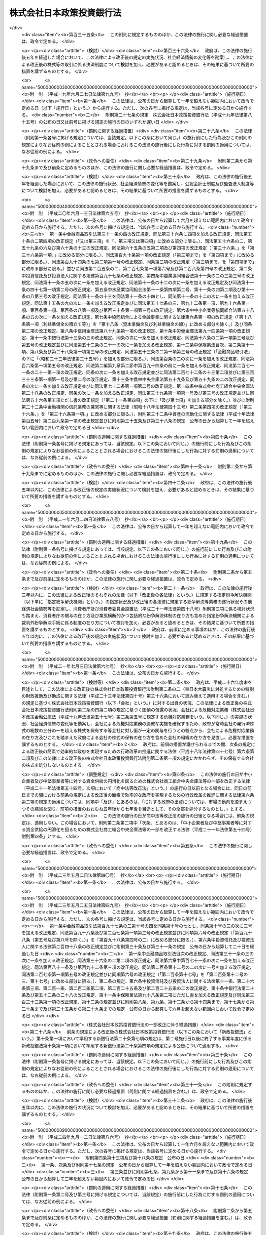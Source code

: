 .. _H19HO085:

==========================
株式会社日本政策投資銀行法
==========================

.. raw:: html
    
    
    <b>株式会社日本政策投資銀行法<br>
    （平成十九年六月十三日法律第八十五号）</b><br><br><div align="right">最終改正：平成二四年九月一二日法律第八六号</div><br><div align="right"><table width="" border="0"><tr><td><font color="RED">（最終改正までの未施行法令）</font></td></tr><tr><td><a href="/cgi-bin/idxmiseko.cgi?H_RYAKU=%95%bd%88%ea%8b%e3%96%40%94%aa%8c%dc&amp;H_NO=%95%bd%90%ac%93%f1%8f%5c%8e%6c%94%4e%8b%e3%8c%8e%8f%5c%93%f1%93%fa%96%40%97%a5%91%e6%94%aa%8f%5c%98%5a%8d%86&amp;H_PATH=/miseko/H19HO085/H24HO086.html" target="inyo">平成二十四年九月十二日法律第八十六号</a></td><td align="right">（未施行）</td></tr><tr></tr><tr><td align="right">　</td><td></td></tr><tr></tr></table></div><a name="0000000000000000000000000000000000000000000000000000000000000000000000000000000"></a>
    <br>
    　<a href="#1000000000001000000000000000000000000000000000000000000000000000000000000000000" target="data">第一章　総則（第一条・第二条）</a>
    <br>
    　<a href="#1000000000002000000000000000000000000000000000000000000000000000000000000000000" target="data">第二章　業務等（第三条―第二十五条）</a>
    <br>
    　<a href="#1000000000003000000000000000000000000000000000000000000000000000000000000000000" target="data">第三章　雑則（第二十六条―第二十九条）</a>
    <br>
    　<a href="#1000000000004000000000000000000000000000000000000000000000000000000000000000000" target="data">第四章　罰則（第三十条―第三十五条）</a>
    <br>
    　<a href="#5000000000000000000000000000000000000000000000000000000000000000000000000000000" target="data">附則</a>
    <br><p>　　　<b><a name="1000000000001000000000000000000000000000000000000000000000000000000000000000000">第一章　総則</a>
    </b>
    </p><p>
    </p><div class="arttitle"><a name="1000000000000000000000000000000000000000000000000100000000000000000000000000000">（目的）</a>
    </div><div class="item"><b>第一条</b>
    <a name="1000000000000000000000000000000000000000000000000100000000001000000000000000000"></a>
    　株式会社日本政策投資銀行（以下「会社」という。）は、その完全民営化の実現に向けて経営の自主性を確保しつつ、出資と融資を一体的に行う手法その他高度な金融上の手法を用いた業務を営むことにより日本政策投資銀行の長期の事業資金に係る投融資機能の根幹を維持し、もって長期の事業資金を必要とする者に対する資金供給の円滑化及び金融機能の高度化に寄与することを目的とする株式会社とする。
    </div>
    
    <p>
    </p><div class="arttitle"><a name="1000000000000000000000000000000000000000000000000200000000000000000000000000000">（商号の使用制限）</a>
    </div><div class="item"><b>第二条</b>
    <a name="1000000000000000000000000000000000000000000000000200000000001000000000000000000"></a>
    　会社でない者は、その商号中に株式会社日本政策投資銀行という文字を使用してはならない。
    </div>
    <div class="item"><b><a name="1000000000000000000000000000000000000000000000000200000000002000000000000000000">２</a>
    </b>
    　<a href="/cgi-bin/idxrefer.cgi?H_FILE=%8f%ba%8c%dc%98%5a%96%40%8c%dc%8b%e3&amp;REF_NAME=%8b%e2%8d%73%96%40&amp;ANCHOR_F=&amp;ANCHOR_T=" target="inyo">銀行法</a>
    （昭和五十六年法律第五十九号）<a href="/cgi-bin/idxrefer.cgi?H_FILE=%8f%ba%8c%dc%98%5a%96%40%8c%dc%8b%e3&amp;REF_NAME=%91%e6%98%5a%8f%f0%91%e6%93%f1%8d%80&amp;ANCHOR_F=1000000000000000000000000000000000000000000000000600000000002000000000000000000&amp;ANCHOR_T=1000000000000000000000000000000000000000000000000600000000002000000000000000000#1000000000000000000000000000000000000000000000000600000000002000000000000000000" target="inyo">第六条第二項</a>
    の規定は、会社には適用しない。
    </div>
    
    
    <p>　　　<b><a name="1000000000002000000000000000000000000000000000000000000000000000000000000000000">第二章　業務等</a>
    </b>
    </p><p>
    </p><div class="arttitle"><a name="1000000000000000000000000000000000000000000000000300000000000000000000000000000">（業務の範囲）</a>
    </div><div class="item"><b>第三条</b>
    <a name="1000000000000000000000000000000000000000000000000300000000001000000000000000000"></a>
    　会社は、その目的を達成するため、次に掲げる業務を営むものとする。
    <div class="number"><b><a name="1000000000000000000000000000000000000000000000000300000000001000000001000000000">一</a>
    </b>
    　預金（譲渡性預金その他政令で定めるものに限る。）の受入れを行うこと。
    </div>
    <div class="number"><b><a name="1000000000000000000000000000000000000000000000000300000000001000000002000000000">二</a>
    </b>
    　資金の貸付けを行うこと。
    </div>
    <div class="number"><b><a name="1000000000000000000000000000000000000000000000000300000000001000000003000000000">三</a>
    </b>
    　資金の出資を行うこと。
    </div>
    <div class="number"><b><a name="1000000000000000000000000000000000000000000000000300000000001000000004000000000">四</a>
    </b>
    　債務の保証を行うこと。
    </div>
    <div class="number"><b><a name="1000000000000000000000000000000000000000000000000300000000001000000005000000000">五</a>
    </b>
    　有価証券（第七号に規定する証書をもって表示される金銭債権に該当するもの及び短期社債等を除く。第八号において同じ。）の売買（有価証券関連デリバティブ取引（金融商品取引法（昭和二十三年法律第二十五号）第二十八条第八項第六号に規定する有価証券関連デリバティブ取引をいう。以下この号及び第十一号において同じ。）に該当するものを除く。）又は有価証券関連デリバティブ取引（投資の目的をもってするものに限る。）を行うこと（第三号に掲げる業務に該当するものを除く。）。 
    </div>
    <div class="number"><b><a name="1000000000000000000000000000000000000000000000000300000000001000000006000000000">六</a>
    </b>
    　有価証券の貸付けを行うこと。
    </div>
    <div class="number"><b><a name="1000000000000000000000000000000000000000000000000300000000001000000007000000000">七</a>
    </b>
    　金銭債権（譲渡性預金証書その他の財務省令で定める証書をもって表示されるものを含む。）の取得又は譲渡を行うこと。
    </div>
    <div class="number"><b><a name="1000000000000000000000000000000000000000000000000300000000001000000008000000000">八</a>
    </b>
    　特定目的会社が発行する特定社債又は優先出資証券（資産流動化計画において当該特定社債又は優先出資証券の発行により得られる金銭をもって指名金銭債権又は指名金銭債権を信託する信託の受益権のみを取得するものに限り、特定社債にあっては、特定短期社債を除く。）その他これらに準ずる有価証券として財務省令で定めるもの（以下この号において「特定社債等」という。）の引受け（売出しの目的をもってするものを除く。）又は当該引受けに係る特定社債等の募集の取扱いを行うこと。
    </div>
    <div class="number"><b><a name="1000000000000000000000000000000000000000000000000300000000001000000009000000000">九</a>
    </b>
    　短期社債等の取得又は譲渡を行うこと。
    </div>
    <div class="number"><b><a name="1000000000000000000000000000000000000000000000000300000000001000000010000000000">十</a>
    </b>
    　銀行（<a href="/cgi-bin/idxrefer.cgi?H_FILE=%8f%ba%8c%dc%98%5a%96%40%8c%dc%8b%e3&amp;REF_NAME=%8b%e2%8d%73%96%40%91%e6%93%f1%8f%f0%91%e6%88%ea%8d%80&amp;ANCHOR_F=1000000000000000000000000000000000000000000000000200000000001000000000000000000&amp;ANCHOR_T=1000000000000000000000000000000000000000000000000200000000001000000000000000000#1000000000000000000000000000000000000000000000000200000000001000000000000000000" target="inyo">銀行法第二条第一項</a>
    に規定する銀行をいう。以下同じ。）その他政令で定める金融業を行う者のために資金の貸付けを内容とする契約の締結の代理又は媒介を行うこと。
    </div>
    <div class="number"><b><a name="1000000000000000000000000000000000000000000000000300000000001000000011000000000">十一</a>
    </b>
    　金融商品取引法第二条第二十項に規定するデリバティブ取引（有価証券関連デリバティブ取引に該当するものを除く。）を行うこと（第七号に掲げる業務に該当するものを除く。）。 
    </div>
    <div class="number"><b><a name="1000000000000000000000000000000000000000000000000300000000001000000012000000000">十二</a>
    </b>
    　金融商品取引法第二条第八項第七号に掲げる行為を行うこと。 
    </div>
    <div class="number"><b><a name="1000000000000000000000000000000000000000000000000300000000001000000013000000000">十三</a>
    </b>
    　金融商品取引法第二条第八項第九号に掲げる行為を行うこと（募集又は売出しの取扱いについては、同法第二十八条第一項に規定する第一種金融商品取引業を行う金融商品取引業者（同法第二条第九項に規定する金融商品取引業者をいう。以下同じ。）の委託を受けて当該金融商品取引業者のために行うものに限る。）。 
    </div>
    <div class="number"><b><a name="1000000000000000000000000000000000000000000000000300000000001000000014000000000">十四</a>
    </b>
    　金融商品取引法第二条第八項第十一号に掲げる行為を行うこと。 
    </div>
    <div class="number"><b><a name="1000000000000000000000000000000000000000000000000300000000001000000015000000000">十五</a>
    </b>
    　金融商品取引法第二条第八項第十三号に掲げる行為を行うこと。 
    </div>
    <div class="number"><b><a name="1000000000000000000000000000000000000000000000000300000000001000000016000000000">十六</a>
    </b>
    　金融商品取引法第二条第八項第十五号に掲げる行為を行うこと。 
    </div>
    <div class="number"><b><a name="1000000000000000000000000000000000000000000000000300000000001000000017000000000">十七</a>
    </b>
    　金融商品取引法第三十三条第二項各号に掲げる有価証券（当該有価証券が発行されていない場合における当該有価証券に表示されるべき権利を含む。）又は取引について、同項各号に定める行為を行うこと（第三号、第五号、第七号から第九号まで、第十一号及び第十三号に掲げるものを除く。）。 
    </div>
    <div class="number"><b><a name="1000000000000000000000000000000000000000000000000300000000001000000018000000000">十八</a>
    </b>
    　他の事業者の事業の譲渡、合併、会社の分割、株式交換若しくは株式移転に関する相談に応じ、又はこれらに関し仲介を行うこと。
    </div>
    <div class="number"><b><a name="1000000000000000000000000000000000000000000000000300000000001000000019000000000">十九</a>
    </b>
    　他の事業者の経営に関する相談に応じること又は他の事業者の事業に関して必要となる調査若しくは情報の提供を行うこと。
    </div>
    <div class="number"><b><a name="1000000000000000000000000000000000000000000000000300000000001000000020000000000">二十</a>
    </b>
    　金融その他経済に関する調査、研究又は研修を行うこと。
    </div>
    <div class="number"><b><a name="1000000000000000000000000000000000000000000000000300000000001000000021000000000">二十一</a>
    </b>
    　前各号に掲げる業務に附帯する業務を行うこと。
    </div>
    </div>
    <div class="item"><b><a name="1000000000000000000000000000000000000000000000000300000000002000000000000000000">２</a>
    </b>
    　会社は、前項の業務を営むほか、財務大臣の認可を受けて、その目的を達成するために必要な業務を営むことができる。
    </div>
    <div class="item"><b><a name="1000000000000000000000000000000000000000000000000300000000003000000000000000000">３</a>
    </b>
    　第一項第五号及び第六号並びに第五項の「有価証券」とは、金融商品取引法第二条第一項に規定する有価証券及び同条第二項の規定により有価証券とみなされる権利をいう。 
    </div>
    <div class="item"><b><a name="1000000000000000000000000000000000000000000000000300000000004000000000000000000">４</a>
    </b>
    　第一項第五号及び第九号並びに次項の「短期社債等」とは、次に掲げるものをいう。
    <div class="number"><b><a name="1000000000000000000000000000000000000000000000000300000000004000000001000000000">一</a>
    </b>
    　<a href="/cgi-bin/idxrefer.cgi?H_FILE=%95%bd%88%ea%8e%4f%96%40%8e%b5%8c%dc&amp;REF_NAME=%8e%d0%8d%c2%81%41%8a%94%8e%ae%93%99%82%cc%90%55%91%d6%82%c9%8a%d6%82%b7%82%e9%96%40%97%a5&amp;ANCHOR_F=&amp;ANCHOR_T=" target="inyo">社債、株式等の振替に関する法律</a>
    （平成十三年法律第七十五号）<a href="/cgi-bin/idxrefer.cgi?H_FILE=%95%bd%88%ea%8e%4f%96%40%8e%b5%8c%dc&amp;REF_NAME=%91%e6%98%5a%8f%5c%98%5a%8f%f0%91%e6%88%ea%8d%86&amp;ANCHOR_F=1000000000000000000000000000000000000000000000006600000000004000000001000000000&amp;ANCHOR_T=1000000000000000000000000000000000000000000000006600000000004000000001000000000#1000000000000000000000000000000000000000000000006600000000004000000001000000000" target="inyo">第六十六条第一号</a>
    に規定する短期社債
    </div>
    <div class="number"><b><a name="1000000000000000000000000000000000000000000000000300000000004000000002000000000">二</a>
    </b>
    　投資信託及び投資法人に関する法律（昭和二十六年法律第百九十八号）第百三十九条の十二第一項に規定する短期投資法人債 
    </div>
    <div class="number"><b><a name="1000000000000000000000000000000000000000000000000300000000004000000003000000000">三</a>
    </b>
    　<a href="/cgi-bin/idxrefer.cgi?H_FILE=%95%bd%88%ea%81%5a%96%40%88%ea%81%5a%8c%dc&amp;REF_NAME=%8e%91%8e%59%82%cc%97%ac%93%ae%89%bb%82%c9%8a%d6%82%b7%82%e9%96%40%97%a5&amp;ANCHOR_F=&amp;ANCHOR_T=" target="inyo">資産の流動化に関する法律</a>
    （平成十年法律第百五号）<a href="/cgi-bin/idxrefer.cgi?H_FILE=%95%bd%88%ea%81%5a%96%40%88%ea%81%5a%8c%dc&amp;REF_NAME=%91%e6%93%f1%8f%f0%91%e6%94%aa%8d%80&amp;ANCHOR_F=1000000000000000000000000000000000000000000000000200000000008000000000000000000&amp;ANCHOR_T=1000000000000000000000000000000000000000000000000200000000008000000000000000000#1000000000000000000000000000000000000000000000000200000000008000000000000000000" target="inyo">第二条第八項</a>
    に規定する特定短期社債
    </div>
    <div class="number"><b><a name="1000000000000000000000000000000000000000000000000300000000004000000004000000000">四</a>
    </b>
    　その権利の帰属が<a href="/cgi-bin/idxrefer.cgi?H_FILE=%95%bd%88%ea%8e%4f%96%40%8e%b5%8c%dc&amp;REF_NAME=%8e%d0%8d%c2%81%41%8a%94%8e%ae%93%99%82%cc%90%55%91%d6%82%c9%8a%d6%82%b7%82%e9%96%40%97%a5&amp;ANCHOR_F=&amp;ANCHOR_T=" target="inyo">社債、株式等の振替に関する法律</a>
    の規定により振替口座簿の記載又は記録により定まるものとされる外国法人の発行する債券（新株予約権付社債券の性質を有するものを除く。）に表示されるべき権利のうち、次に掲げる要件のすべてに該当するもの<div class="para1"><b>イ</b>　各権利の金額が一億円を下回らないこと。</div>
    <div class="para1"><b>ロ</b>　元本の償還について、権利の総額の払込みのあった日から一年未満の日とする確定期限の定めがあり、かつ、分割払の定めがないこと。</div>
    <div class="para1"><b>ハ</b>　利息の支払期限を、ロの元本の償還期限と同じ日とする旨の定めがあること。</div>
    
    </div>
    </div>
    <div class="item"><b><a name="1000000000000000000000000000000000000000000000000300000000005000000000000000000">５</a>
    </b>
    　第一項第七号に掲げる業務には同号に規定する証書をもって表示される金銭債権のうち有価証券に該当するものについて、同項第九号に掲げる業務には短期社債等について、金融商品取引法第二条第八項第一号から第六号まで及び第八号から第十号までに掲げる行為を行う業務を含むものとする。 
    </div>
    <div class="item"><b><a name="1000000000000000000000000000000000000000000000000300000000006000000000000000000">６</a>
    </b>
    　第一項第八号の「特定目的会社」、「資産流動化計画」、「特定社債」、「特定短期社債」又は「優先出資証券」とは、それぞれ<a href="/cgi-bin/idxrefer.cgi?H_FILE=%95%bd%88%ea%81%5a%96%40%88%ea%81%5a%8c%dc&amp;REF_NAME=%8e%91%8e%59%82%cc%97%ac%93%ae%89%bb%82%c9%8a%d6%82%b7%82%e9%96%40%97%a5%91%e6%93%f1%8f%f0%91%e6%8e%4f%8d%80&amp;ANCHOR_F=1000000000000000000000000000000000000000000000000200000000003000000000000000000&amp;ANCHOR_T=1000000000000000000000000000000000000000000000000200000000003000000000000000000#1000000000000000000000000000000000000000000000000200000000003000000000000000000" target="inyo">資産の流動化に関する法律第二条第三項</a>
    、第四項又は第七項から第九項までに規定する特定目的会社、資産流動化計画、特定社債、特定短期社債又は優先出資証券をいう。
    </div>
    <div class="item"><b><a name="1000000000000000000000000000000000000000000000000300000000007000000000000000000">７</a>
    </b>
    　会社が第一項第十号に掲げる業務を営む場合には、<a href="/cgi-bin/idxrefer.cgi?H_FILE=%8f%ba%8c%dc%98%5a%96%40%8c%dc%8b%e3&amp;REF_NAME=%8b%e2%8d%73%96%40%91%e6%8c%dc%8f%5c%93%f1%8f%f0%82%cc%8e%4f%8f%5c%98%5a%91%e6%88%ea%8d%80&amp;ANCHOR_F=1000000000000000000000000000000000000000000000005203600000001000000000000000000&amp;ANCHOR_T=1000000000000000000000000000000000000000000000005203600000001000000000000000000#1000000000000000000000000000000000000000000000005203600000001000000000000000000" target="inyo">銀行法第五十二条の三十六第一項</a>
    の規定その他同号に規定する政令で定める金融業を行う者に関し適用される<a href="/cgi-bin/idxrefer.cgi?H_FILE=%8f%ba%8c%dc%98%5a%96%40%8c%dc%8b%e3&amp;REF_NAME=%93%af%8d%80&amp;ANCHOR_F=1000000000000000000000000000000000000000000000005203600000001000000000000000000&amp;ANCHOR_T=1000000000000000000000000000000000000000000000005203600000001000000000000000000#1000000000000000000000000000000000000000000000005203600000001000000000000000000" target="inyo">同項</a>
    の規定に相当する規定であって政令で定めるものは、適用しない。
    </div>
    
    <p>
    </p><div class="arttitle"><a name="1000000000000000000000000000000000000000000000000400000000000000000000000000000">（金融商品取引法の規定の読替え適用等） </a>
    </div><div class="item"><b>第四条</b>
    <a name="1000000000000000000000000000000000000000000000000400000000001000000000000000000"></a>
    　会社についての<a href="/cgi-bin/idxrefer.cgi?H_FILE=%8f%ba%93%f1%8e%4f%96%40%93%f1%8c%dc&amp;REF_NAME=%8b%e0%97%5a%8f%a4%95%69%8e%e6%88%f8%96%40&amp;ANCHOR_F=&amp;ANCHOR_T=" target="inyo">金融商品取引法</a>
    の規定の適用については、次の表の上欄に掲げる<a href="/cgi-bin/idxrefer.cgi?H_FILE=%8f%ba%93%f1%8e%4f%96%40%93%f1%8c%dc&amp;REF_NAME=%93%af%96%40&amp;ANCHOR_F=&amp;ANCHOR_T=" target="inyo">同法</a>
    の規定中同表の中欄に掲げる字句は、それぞれ同表の下欄に掲げる字句とする。<br><table border><tr valign="top"><td>
    第二条第八項</td>
    <td>
    「協同組織金融機関」という。）</td>
    <td>
    「協同組織金融機関」という。）、株式会社日本政策投資銀行</td>
    </tr><tr valign="top"><td>
    第二条第十一項、第二十七条の二十八第三項、第二十八条第四項、第三十三条第一項、第三十三条の五第二項、第三十三条の七、第五十八条、第六十六条及び第二百二条第二項各号</td>
    <td>
    協同組織金融機関</td>
    <td>
    協同組織金融機関、株式会社日本政策投資銀行</td>
    </tr><tr valign="top"><td>
    第三十三条の八第一項</td>
    <td>
    金融機関である場合</td>
    <td>
    金融機関である場合又は株式会社日本政策投資銀行が株式会社日本政策投資銀行法（平成十九年法律第八十五号）第三条第一項第十六号に掲げる業務を行う場合</td>
    </tr></table><br></div>
    <div class="item"><b><a name="1000000000000000000000000000000000000000000000000400000000002000000000000000000">２</a>
    </b>
    　会社の取締役、会計参与（会計参与が法人であるときは、その職務を行うべき社員を含む。以下この項において同じ。）、監査役若しくは執行役又は使用人は、金融商品取引業者（<a href="/cgi-bin/idxrefer.cgi?H_FILE=%8f%ba%93%f1%8e%4f%96%40%93%f1%8c%dc&amp;REF_NAME=%8b%e0%97%5a%8f%a4%95%69%8e%e6%88%f8%96%40%91%e6%93%f1%8f%5c%94%aa%8f%f0%91%e6%94%aa%8d%80&amp;ANCHOR_F=1000000000000000000000000000000000000000000000002800000000008000000000000000000&amp;ANCHOR_T=1000000000000000000000000000000000000000000000002800000000008000000000000000000#1000000000000000000000000000000000000000000000002800000000008000000000000000000" target="inyo">金融商品取引法第二十八条第八項</a>
    に規定する有価証券関連業を行う者に限る。以下この項において同じ。）の取締役、会計参与、監査役若しくは執行役に就任した場合（金融商品取引業者の取締役、会計参与、監査役又は執行役が会社の取締役、会計参与、監査役又は執行役を兼ねることとなった場合を含む。）又は金融商品取引業者の取締役、会計参与、監査役若しくは執行役を退任した場合には、財務省令で定めるところにより、遅滞なく、その旨を財務大臣に届け出なければならない。 
    </div>
    
    <p>
    </p><div class="arttitle"><a name="1000000000000000000000000000000000000000000000000500000000000000000000000000000">（日本政策投資銀行債の発行）</a>
    </div><div class="item"><b>第五条</b>
    <a name="1000000000000000000000000000000000000000000000000500000000001000000000000000000"></a>
    　会社は、日本政策投資銀行債を発行することができる。
    </div>
    <div class="item"><b><a name="1000000000000000000000000000000000000000000000000500000000002000000000000000000">２</a>
    </b>
    　<a href="/cgi-bin/idxrefer.cgi?H_FILE=%95%bd%88%ea%8e%b5%96%40%94%aa%98%5a&amp;REF_NAME=%89%ef%8e%d0%96%40&amp;ANCHOR_F=&amp;ANCHOR_T=" target="inyo">会社法</a>
    （平成十七年法律第八十六号）<a href="/cgi-bin/idxrefer.cgi?H_FILE=%95%bd%88%ea%8e%b5%96%40%94%aa%98%5a&amp;REF_NAME=%91%e6%8e%b5%95%53%93%f1%8f%f0&amp;ANCHOR_F=1000000000000000000000000000000000000000000000070200000000000000000000000000000&amp;ANCHOR_T=1000000000000000000000000000000000000000000000070200000000000000000000000000000#1000000000000000000000000000000000000000000000070200000000000000000000000000000" target="inyo">第七百二条</a>
    の規定は、会社が日本政策投資銀行債を発行する場合には、適用しない。
    </div>
    <div class="item"><b><a name="1000000000000000000000000000000000000000000000000500000000003000000000000000000">３</a>
    </b>
    　会社は、外国を発行地とする日本政策投資銀行債に限り、その社債券（その利札を含む。以下この項並びに第十三条第三項及び第四項第一号において同じ。）を失った者に対し交付するため必要があるときは、政令で定めるところにより、日本政策投資銀行債の社債券を発行することができる。
    </div>
    
    <p>
    </p><div class="arttitle"><a name="1000000000000000000000000000000000000000000000000600000000000000000000000000000">（日本政策投資銀行債の発行方法）</a>
    </div><div class="item"><b>第六条</b>
    <a name="1000000000000000000000000000000000000000000000000600000000001000000000000000000"></a>
    　日本政策投資銀行債の社債券を発行する場合には、当該社債券は、無記名式とする。ただし、応募者又は所有者の請求により記名式とすることができる。
    </div>
    <div class="item"><b><a name="1000000000000000000000000000000000000000000000000600000000002000000000000000000">２</a>
    </b>
    　会社は、日本政策投資銀行債の社債券を発行する場合には、当該社債券の応募者との間で、当該社債券に係る保護預り契約であって財務省令・内閣府令で定める事項を内容とするものを締結してはならない。
    </div>
    <div class="item"><b><a name="1000000000000000000000000000000000000000000000000600000000003000000000000000000">３</a>
    </b>
    　会社は、日本政策投資銀行債を発行する場合においては、売出しの方法によることができる。この場合においては、売出期間を定めなければならない。
    </div>
    <div class="item"><b><a name="1000000000000000000000000000000000000000000000000600000000004000000000000000000">４</a>
    </b>
    　会社は、日本政策投資銀行債の社債券を発行する場合には、その券面に次に掲げる事項を記載しなければならない。
    <div class="number"><b><a name="1000000000000000000000000000000000000000000000000600000000004000000001000000000">一</a>
    </b>
    　会社の商号
    </div>
    <div class="number"><b><a name="1000000000000000000000000000000000000000000000000600000000004000000002000000000">二</a>
    </b>
    　当該社債券に係る社債の金額
    </div>
    <div class="number"><b><a name="1000000000000000000000000000000000000000000000000600000000004000000003000000000">三</a>
    </b>
    　当該社債券に係る日本政策投資銀行債の利率
    </div>
    <div class="number"><b><a name="1000000000000000000000000000000000000000000000000600000000004000000004000000000">四</a>
    </b>
    　当該社債券に係る日本政策投資銀行債の償還の方法及び期限
    </div>
    <div class="number"><b><a name="1000000000000000000000000000000000000000000000000600000000004000000005000000000">五</a>
    </b>
    　当該社債券の番号
    </div>
    </div>
    <div class="item"><b><a name="1000000000000000000000000000000000000000000000000600000000005000000000000000000">５</a>
    </b>
    　会社は、売出しの方法により日本政策投資銀行債を発行しようとするときは、次に掲げる事項を公告しなければならない。
    <div class="number"><b><a name="1000000000000000000000000000000000000000000000000600000000005000000001000000000">一</a>
    </b>
    　売出期間
    </div>
    <div class="number"><b><a name="1000000000000000000000000000000000000000000000000600000000005000000002000000000">二</a>
    </b>
    　日本政策投資銀行債の総額
    </div>
    <div class="number"><b><a name="1000000000000000000000000000000000000000000000000600000000005000000003000000000">三</a>
    </b>
    　数回に分けて日本政策投資銀行債の払込みをさせるときは、その払込みの金額及び時期
    </div>
    <div class="number"><b><a name="1000000000000000000000000000000000000000000000000600000000005000000004000000000">四</a>
    </b>
    　日本政策投資銀行債発行の価額又はその最低価額
    </div>
    <div class="number"><b><a name="1000000000000000000000000000000000000000000000000600000000005000000005000000000">五</a>
    </b>
    　<a href="/cgi-bin/idxrefer.cgi?H_FILE=%95%bd%88%ea%8e%4f%96%40%8e%b5%8c%dc&amp;REF_NAME=%8e%d0%8d%c2%81%41%8a%94%8e%ae%93%99%82%cc%90%55%91%d6%82%c9%8a%d6%82%b7%82%e9%96%40%97%a5&amp;ANCHOR_F=&amp;ANCHOR_T=" target="inyo">社債、株式等の振替に関する法律</a>
    の規定によりその権利の帰属が振替口座簿の記載又は記録により定まるものとされる日本政策投資銀行債を発行しようとするときは、<a href="/cgi-bin/idxrefer.cgi?H_FILE=%95%bd%88%ea%8e%4f%96%40%8e%b5%8c%dc&amp;REF_NAME=%93%af%96%40&amp;ANCHOR_F=&amp;ANCHOR_T=" target="inyo">同法</a>
    の適用がある旨
    </div>
    <div class="number"><b><a name="1000000000000000000000000000000000000000000000000600000000005000000006000000000">六</a>
    </b>
    　前項第一号から第四号までに掲げる事項
    </div>
    </div>
    <div class="item"><b><a name="1000000000000000000000000000000000000000000000000600000000006000000000000000000">６</a>
    </b>
    　会社は、日本政策投資銀行債を発行する場合においては、割引の方法によることができる。
    </div>
    
    <p>
    </p><div class="arttitle"><a name="1000000000000000000000000000000000000000000000000700000000000000000000000000000">（日本政策投資銀行債の消滅時効）</a>
    </div><div class="item"><b>第七条</b>
    <a name="1000000000000000000000000000000000000000000000000700000000001000000000000000000"></a>
    　会社が発行する日本政策投資銀行債の消滅時効は、元本については十五年、利子については五年で完成する。
    </div>
    
    <p>
    </p><div class="arttitle"><a name="1000000000000000000000000000000000000000000000000800000000000000000000000000000">（</a><a href="/cgi-bin/idxrefer.cgi?H_FILE=%96%be%93%f1%94%aa%96%40%93%f1%94%aa&amp;REF_NAME=%92%ca%89%dd%8b%79%8f%d8%8c%94%96%cd%91%a2%8e%e6%92%f7%96%40&amp;ANCHOR_F=&amp;ANCHOR_T=" target="inyo">通貨及証券模造取締法</a>
    の準用）
    </div><div class="item"><b>第八条</b>
    <a name="1000000000000000000000000000000000000000000000000800000000001000000000000000000"></a>
    　<a href="/cgi-bin/idxrefer.cgi?H_FILE=%96%be%93%f1%94%aa%96%40%93%f1%94%aa&amp;REF_NAME=%92%ca%89%dd%8b%79%8f%d8%8c%94%96%cd%91%a2%8e%e6%92%f7%96%40&amp;ANCHOR_F=&amp;ANCHOR_T=" target="inyo">通貨及証券模造取締法</a>
    （明治二十八年法律第二十八号）は、会社が発行する日本政策投資銀行債の社債券の模造について準用する。
    </div>
    
    <p>
    </p><div class="arttitle"><a name="1000000000000000000000000000000000000000000000000900000000000000000000000000000">（預金の受入れ等を開始する場合の特例）</a>
    </div><div class="item"><b>第九条</b>
    <a name="1000000000000000000000000000000000000000000000000900000000001000000000000000000"></a>
    　会社は、第三条第一項第一号に規定する預金の受入れ又は日本政策投資銀行債の発行を開始しようとするときは、あらかじめ、財務大臣の承認を受けなければならない。
    </div>
    <div class="item"><b><a name="1000000000000000000000000000000000000000000000000900000000002000000000000000000">２</a>
    </b>
    　財務大臣は、前項の承認をしようとするときは、あらかじめ、内閣総理大臣に協議し、その同意を得なければならない。
    </div>
    <div class="item"><b><a name="1000000000000000000000000000000000000000000000000900000000003000000000000000000">３</a>
    </b>
    　内閣総理大臣は、前項の規定による協議があった場合において、必要があると認めるときは、財務大臣に対し、必要な資料の提出及び説明を求めることができる。
    </div>
    <div class="item"><b><a name="1000000000000000000000000000000000000000000000000900000000004000000000000000000">４</a>
    </b>
    　内閣総理大臣は、第二項の規定による協議があった場合において、特に必要があると認めるときは、その必要の限度において、会社に対し、資料の提出、説明その他の協力を求めることができる。
    </div>
    <div class="item"><b><a name="1000000000000000000000000000000000000000000000000900000000005000000000000000000">５</a>
    </b>
    　会社が第一項の承認を受けた場合における会社が営む業務については、<a href="/cgi-bin/idxrefer.cgi?H_FILE=%8f%ba%8c%dc%98%5a%96%40%8c%dc%8b%e3&amp;REF_NAME=%8b%e2%8d%73%96%40%91%e6%8e%6c%8f%f0%91%e6%88%ea%8d%80&amp;ANCHOR_F=1000000000000000000000000000000000000000000000000400000000001000000000000000000&amp;ANCHOR_T=1000000000000000000000000000000000000000000000000400000000001000000000000000000#1000000000000000000000000000000000000000000000000400000000001000000000000000000" target="inyo">銀行法第四条第一項</a>
    及び<a href="/cgi-bin/idxrefer.cgi?H_FILE=%8f%ba%93%f1%8e%b5%96%40%88%ea%94%aa%8e%b5&amp;REF_NAME=%92%b7%8a%fa%90%4d%97%70%8b%e2%8d%73%96%40&amp;ANCHOR_F=&amp;ANCHOR_T=" target="inyo">長期信用銀行法</a>
    （昭和二十七年法律第百八十七号）<a href="/cgi-bin/idxrefer.cgi?H_FILE=%8f%ba%93%f1%8e%b5%96%40%88%ea%94%aa%8e%b5&amp;REF_NAME=%91%e6%8e%6c%8f%f0%91%e6%88%ea%8d%80&amp;ANCHOR_F=1000000000000000000000000000000000000000000000000400000000001000000000000000000&amp;ANCHOR_T=1000000000000000000000000000000000000000000000000400000000001000000000000000000#1000000000000000000000000000000000000000000000000400000000001000000000000000000" target="inyo">第四条第一項</a>
    の規定は、適用しない。
    </div>
    
    <p>
    </p><div class="arttitle"><a name="1000000000000000000000000000000000000000000000001000000000000000000000000000000">（銀行法の準用） </a>
    </div><div class="item"><b>第十条</b>
    <a name="1000000000000000000000000000000000000000000000001000000000001000000000000000000"></a>
    　<a href="/cgi-bin/idxrefer.cgi?H_FILE=%8f%ba%8c%dc%98%5a%96%40%8c%dc%8b%e3&amp;REF_NAME=%8b%e2%8d%73%96%40%91%e6%8f%5c%93%f1%8f%f0%82%cc%93%f1&amp;ANCHOR_F=1000000000000000000000000000000000000000000000001200200000000000000000000000000&amp;ANCHOR_T=1000000000000000000000000000000000000000000000001200200000000000000000000000000#1000000000000000000000000000000000000000000000001200200000000000000000000000000" target="inyo">銀行法第十二条の二</a>
    、第十三条、第十三条の二、第十三条の四、第十四条、第十四条の二、第二十条、第二十一条、第二十三条及び第五十七条の四（第一号に係る部分に限る。）の規定は、前条第一項の承認を受けた会社について準用する。この場合において、これらの規定（<a href="/cgi-bin/idxrefer.cgi?H_FILE=%8f%ba%8c%dc%98%5a%96%40%8c%dc%8b%e3&amp;REF_NAME=%93%af%96%40%91%e6%8f%5c%8e%4f%8f%f0%82%cc%8e%6c&amp;ANCHOR_F=1000000000000000000000000000000000000000000000001300400000000000000000000000000&amp;ANCHOR_T=1000000000000000000000000000000000000000000000001300400000000000000000000000000#1000000000000000000000000000000000000000000000001300400000000000000000000000000" target="inyo">同法第十三条の四</a>
    後段及び<a href="/cgi-bin/idxrefer.cgi?H_FILE=%8f%ba%8c%dc%98%5a%96%40%8c%dc%8b%e3&amp;REF_NAME=%91%e6%93%f1%8f%5c%8f%f0%91%e6%8e%b5%8d%80&amp;ANCHOR_F=1000000000000000000000000000000000000000000000002000000000007000000000000000000&amp;ANCHOR_T=1000000000000000000000000000000000000000000000002000000000007000000000000000000#1000000000000000000000000000000000000000000000002000000000007000000000000000000" target="inyo">第二十条第七項</a>
    を除く。）中「内閣総理大臣」とあるのは「財務大臣及び内閣総理大臣」と、「内閣府令」とあるのは「財務省令・内閣府令」と、<a href="/cgi-bin/idxrefer.cgi?H_FILE=%8f%ba%8c%dc%98%5a%96%40%8c%dc%8b%e3&amp;REF_NAME=%93%af%96%40%91%e6%8f%5c%8e%4f%8f%f0%82%cc%8e%6c&amp;ANCHOR_F=1000000000000000000000000000000000000000000000001300400000000000000000000000000&amp;ANCHOR_T=1000000000000000000000000000000000000000000000001300400000000000000000000000000#1000000000000000000000000000000000000000000000001300400000000000000000000000000" target="inyo">同法第十三条の四</a>
    中「<a href="/cgi-bin/idxrefer.cgi?H_FILE=%8f%ba%8c%dc%98%5a%96%40%8c%dc%8b%e3&amp;REF_NAME=%91%e6%8e%4f%8f%5c%94%aa%8f%f0%91%e6%88%ea%8d%86&amp;ANCHOR_F=1000000000000000000000000000000000000000000000003800000000001000000001000000000&amp;ANCHOR_T=1000000000000000000000000000000000000000000000003800000000001000000001000000000#1000000000000000000000000000000000000000000000003800000000001000000001000000000" target="inyo">第三十八条第一号</a>
    及び<a href="/cgi-bin/idxrefer.cgi?H_FILE=%8f%ba%8c%dc%98%5a%96%40%8c%dc%8b%e3&amp;REF_NAME=%91%e6%93%f1%8d%86&amp;ANCHOR_F=1000000000000000000000000000000000000000000000003800000000001000000002000000000&amp;ANCHOR_T=1000000000000000000000000000000000000000000000003800000000001000000002000000000#1000000000000000000000000000000000000000000000003800000000001000000002000000000" target="inyo">第二号</a>
    並びに<a href="/cgi-bin/idxrefer.cgi?H_FILE=%8f%ba%8c%dc%98%5a%96%40%8c%dc%8b%e3&amp;REF_NAME=%91%e6%8e%4f%8f%5c%94%aa%8f%f0%82%cc%93%f1&amp;ANCHOR_F=1000000000000000000000000000000000000000000000003800200000000000000000000000000&amp;ANCHOR_T=1000000000000000000000000000000000000000000000003800200000000000000000000000000#1000000000000000000000000000000000000000000000003800200000000000000000000000000" target="inyo">第三十八条の二</a>
    」とあるのは「<a href="/cgi-bin/idxrefer.cgi?H_FILE=%8f%ba%8c%dc%98%5a%96%40%8c%dc%8b%e3&amp;REF_NAME=%91%e6%8e%4f%8f%5c%94%aa%8f%f0%82%cc%93%f1&amp;ANCHOR_F=1000000000000000000000000000000000000000000000003800200000000000000000000000000&amp;ANCHOR_T=1000000000000000000000000000000000000000000000003800200000000000000000000000000#1000000000000000000000000000000000000000000000003800200000000000000000000000000" target="inyo">第三十八条の二</a>
    」と読み替えるものとするほか、必要な技術的読替えは、政令で定める。 
    </div>
    <div class="item"><b><a name="1000000000000000000000000000000000000000000000001000000000002000000000000000000">２</a>
    </b>
    　前項において読み替えて準用する銀行法第十三条の四において読み替えて準用する金融商品取引法の規定の適用については、当該規定中「内閣府令」とあるのは、「財務省令・内閣府令」とする。 
    </div>
    <div class="item"><b><a name="1000000000000000000000000000000000000000000000001000000000003000000000000000000">３</a>
    </b>
    　政府は、第一項において読み替えて準用する銀行法の規定に基づき命令を定めるに当たっては、前条第一項の承認をする時点における会社の資金の貸付けその他の業務の利用者の利益が不当に侵害されないよう、配慮しなければならない。 
    </div>
    
    <p>
    </p><div class="arttitle"><a name="1000000000000000000000000000000000000000000000001100000000000000000000000000000">（事業年度）</a>
    </div><div class="item"><b>第十一条</b>
    <a name="1000000000000000000000000000000000000000000000001100000000001000000000000000000"></a>
    　会社の事業年度は、四月一日から翌年三月三十一日までとする。
    </div>
    
    <p>
    </p><div class="arttitle"><a name="1000000000000000000000000000000000000000000000001200000000000000000000000000000">（株式）</a>
    </div><div class="item"><b>第十二条</b>
    <a name="1000000000000000000000000000000000000000000000001200000000001000000000000000000"></a>
    　会社は、<a href="/cgi-bin/idxrefer.cgi?H_FILE=%95%bd%88%ea%8e%b5%96%40%94%aa%98%5a&amp;REF_NAME=%89%ef%8e%d0%96%40%91%e6%95%53%8b%e3%8f%5c%8b%e3%8f%f0%91%e6%88%ea%8d%80&amp;ANCHOR_F=1000000000000000000000000000000000000000000000019900000000001000000000000000000&amp;ANCHOR_T=1000000000000000000000000000000000000000000000019900000000001000000000000000000#1000000000000000000000000000000000000000000000019900000000001000000000000000000" target="inyo">会社法第百九十九条第一項</a>
    に規定する募集株式（第三十四条第四号において「募集株式」という。）若しくは<a href="/cgi-bin/idxrefer.cgi?H_FILE=%95%bd%88%ea%8e%b5%96%40%94%aa%98%5a&amp;REF_NAME=%93%af%96%40%91%e6%93%f1%95%53%8e%4f%8f%5c%94%aa%8f%f0%91%e6%88%ea%8d%80&amp;ANCHOR_F=1000000000000000000000000000000000000000000000023800000000001000000000000000000&amp;ANCHOR_T=1000000000000000000000000000000000000000000000023800000000001000000000000000000#1000000000000000000000000000000000000000000000023800000000001000000000000000000" target="inyo">同法第二百三十八条第一項</a>
    に規定する募集新株予約権（同号において「募集新株予約権」という。）を引き受ける者の募集をし、又は株式交換に際して株式若しくは新株予約権を交付しようとするときは、財務大臣の認可を受けなければならない。
    </div>
    <div class="item"><b><a name="1000000000000000000000000000000000000000000000001200000000002000000000000000000">２</a>
    </b>
    　会社は、新株予約権の行使により株式を交付した後、遅滞なく、その旨を財務大臣に届け出なければならない。
    </div>
    
    <p>
    </p><div class="arttitle"><a name="1000000000000000000000000000000000000000000000001300000000000000000000000000000">（社債、日本政策投資銀行債及び借入金）</a>
    </div><div class="item"><b>第十三条</b>
    <a name="1000000000000000000000000000000000000000000000001300000000001000000000000000000"></a>
    　会社は、毎事業年度の開始前に、財務省令で定めるところにより、社債（日本政策投資銀行債を除く。以下同じ。）及び日本政策投資銀行債（それぞれ<a href="/cgi-bin/idxrefer.cgi?H_FILE=%95%bd%88%ea%8e%4f%96%40%8e%b5%8c%dc&amp;REF_NAME=%8e%d0%8d%c2%81%41%8a%94%8e%ae%93%99%82%cc%90%55%91%d6%82%c9%8a%d6%82%b7%82%e9%96%40%97%a5%91%e6%98%5a%8f%5c%98%5a%8f%f0%91%e6%88%ea%8d%86&amp;ANCHOR_F=1000000000000000000000000000000000000000000000006600000000001000000001000000000&amp;ANCHOR_T=1000000000000000000000000000000000000000000000006600000000001000000001000000000#1000000000000000000000000000000000000000000000006600000000001000000001000000000" target="inyo">社債、株式等の振替に関する法律第六十六条第一号</a>
    に規定する短期社債を除く。以下この条及び第十八条において同じ。）の発行並びに借入金（弁済期限が一年を超えるものに限る。以下この条及び第十八条において同じ。）の借入れについて、発行及び借入れの金額、社債及び日本政策投資銀行債並びに借入金の表示通貨その他の社債及び日本政策投資銀行債の発行並びに借入金の借入れに係る基本方針を作成し、財務大臣の認可を受けなければならない。これを変更しようとするときも、同様とする。
    </div>
    <div class="item"><b><a name="1000000000000000000000000000000000000000000000001300000000002000000000000000000">２</a>
    </b>
    　会社は、社債若しくは日本政策投資銀行債を発行したとき、又は借入金の借入れをしたときは、財務省令で定めるところにより、その旨を遅滞なく財務大臣に届け出なければならない。
    </div>
    <div class="item"><b><a name="1000000000000000000000000000000000000000000000001300000000003000000000000000000">３</a>
    </b>
    　会社は、外国を発行地とする社債に限り、その社債券を失った者に対し交付するため必要があるときは、政令で定めるところにより、社債券を発行することができる。
    </div>
    <div class="item"><b><a name="1000000000000000000000000000000000000000000000001300000000004000000000000000000">４</a>
    </b>
    　第一項後段及び第二項の規定は、次に掲げる場合には、適用しない。
    <div class="number"><b><a name="1000000000000000000000000000000000000000000000001300000000004000000001000000000">一</a>
    </b>
    　<a href="/cgi-bin/idxrefer.cgi?H_FILE=%95%bd%88%ea%8e%b5%96%40%94%aa%98%5a&amp;REF_NAME=%89%ef%8e%d0%96%40%91%e6%98%5a%95%53%8b%e3%8f%5c%8b%e3%8f%f0%91%e6%93%f1%8d%80&amp;ANCHOR_F=1000000000000000000000000000000000000000000000069900000000002000000000000000000&amp;ANCHOR_T=1000000000000000000000000000000000000000000000069900000000002000000000000000000#1000000000000000000000000000000000000000000000069900000000002000000000000000000" target="inyo">会社法第六百九十九条第二項</a>
    に規定する除権決定を得た後にされる再発行の請求を受けて、社債の社債券又は日本政策投資銀行債の社債券（次号及び第二十五条第二項において「社債券等」という。）を発行した場合
    </div>
    <div class="number"><b><a name="1000000000000000000000000000000000000000000000001300000000004000000002000000000">二</a>
    </b>
    　第五条第三項又は前項の規定により社債券等を発行した場合
    </div>
    </div>
    
    <p>
    </p><div class="arttitle"><a name="1000000000000000000000000000000000000000000000001400000000000000000000000000000">（受信限度額及び与信限度額）</a>
    </div><div class="item"><b>第十四条</b>
    <a name="1000000000000000000000000000000000000000000000001400000000001000000000000000000"></a>
    　次に掲げるものの合計額は、資本金及び準備金（資本準備金及び利益準備金をいう。以下この条において同じ。）の額の合計額の十四倍に相当する額を超えることとなってはならない。ただし、社債及び日本政策投資銀行債については、発行済みの旧銀行債券（附則第二十六条の規定による廃止前の日本政策投資銀行法（平成十一年法律第七十三号。以下「旧政投銀法」という。）第四十三条第一項又は第四項の規定に基づき発行された同条第一項に規定する銀行債券をいう。以下同じ。）、社債又は日本政策投資銀行債の借換えのため必要があるときは、当該借換えを行うために必要な期間内に限り、当該額を超えて発行することができる。
    <div class="number"><b><a name="1000000000000000000000000000000000000000000000001400000000001000000001000000000">一</a>
    </b>
    　預金の現在額
    </div>
    <div class="number"><b><a name="1000000000000000000000000000000000000000000000001400000000001000000002000000000">二</a>
    </b>
    　借入金の現在額
    </div>
    <div class="number"><b><a name="1000000000000000000000000000000000000000000000001400000000001000000003000000000">三</a>
    </b>
    　旧政投銀法第四十二条第五項の規定に基づき受け入れた寄託金の現在額
    </div>
    <div class="number"><b><a name="1000000000000000000000000000000000000000000000001400000000001000000004000000000">四</a>
    </b>
    　旧銀行債券の元本に係る債務の現在額
    </div>
    <div class="number"><b><a name="1000000000000000000000000000000000000000000000001400000000001000000005000000000">五</a>
    </b>
    　発行した社債及び日本政策投資銀行債の元本に係る債務の現在額
    </div>
    <div class="number"><b><a name="1000000000000000000000000000000000000000000000001400000000001000000006000000000">六</a>
    </b>
    　いずれの名義をもってするかを問わず、前各号に掲げるものと同様の経済的性質を有するものの現在額
    </div>
    </div>
    <div class="item"><b><a name="1000000000000000000000000000000000000000000000001400000000002000000000000000000">２</a>
    </b>
    　次に掲げるものの合計額は、資本金及び準備金の額並びに前項本文の規定による限度額の合計額を超えることとなってはならない。
    <div class="number"><b><a name="1000000000000000000000000000000000000000000000001400000000002000000001000000000">一</a>
    </b>
    　資金の貸付け及び譲り受けた債権（第三号に規定する有価証券に係るものを除く。）の現在額
    </div>
    <div class="number"><b><a name="1000000000000000000000000000000000000000000000001400000000002000000002000000000">二</a>
    </b>
    　保証した債務の現在額
    </div>
    <div class="number"><b><a name="1000000000000000000000000000000000000000000000001400000000002000000003000000000">三</a>
    </b>
    　取得した有価証券（第三条第三項に規定する有価証券をいい、金融商品取引法第二条第一項第一号及び第二号に掲げる有価証券（当該有価証券が発行されていない場合における当該有価証券に表示されるべき権利を含む。）並びに次号の資金の出資に係るものを除く。）の現在額 
    </div>
    <div class="number"><b><a name="1000000000000000000000000000000000000000000000001400000000002000000004000000000">四</a>
    </b>
    　資金の出資の現在額
    </div>
    </div>
    
    <p>
    </p><div class="arttitle"><a name="1000000000000000000000000000000000000000000000001500000000000000000000000000000">（代表取締役等の選定等の決議）</a>
    </div><div class="item"><b>第十五条</b>
    <a name="1000000000000000000000000000000000000000000000001500000000001000000000000000000"></a>
    　会社の代表取締役又は代表執行役の選定及び解職並びに監査役の選任及び解任又は監査委員の選定及び解職の決議は、財務大臣の認可を受けなければ、その効力を生じない。
    </div>
    
    <p>
    </p><div class="arttitle"><a name="1000000000000000000000000000000000000000000000001600000000000000000000000000000">（取締役の兼職の認可）</a>
    </div><div class="item"><b>第十六条</b>
    <a name="1000000000000000000000000000000000000000000000001600000000001000000000000000000"></a>
    　会社の常務に従事する取締役（委員会設置会社にあっては、執行役）は、財務大臣の認可を受けた場合を除き、他の会社の常務に従事してはならない。
    </div>
    <div class="item"><b><a name="1000000000000000000000000000000000000000000000001600000000002000000000000000000">２</a>
    </b>
    　財務大臣は、前項の認可の申請があったときは、当該申請に係る事項が会社の業務の健全かつ適切な運営を妨げるおそれがあると認められる場合を除き、これを認可しなければならない。
    </div>
    
    <p>
    </p><div class="arttitle"><a name="1000000000000000000000000000000000000000000000001700000000000000000000000000000">（事業計画）</a>
    </div><div class="item"><b>第十七条</b>
    <a name="1000000000000000000000000000000000000000000000001700000000001000000000000000000"></a>
    　会社は、毎事業年度の開始前に、財務省令で定めるところにより、その事業年度の事業計画を定め、財務大臣の認可を受けなければならない。これを変更しようとするときも、同様とする。
    </div>
    
    <p>
    </p><div class="arttitle"><a name="1000000000000000000000000000000000000000000000001800000000000000000000000000000">（償還計画）</a>
    </div><div class="item"><b>第十八条</b>
    <a name="1000000000000000000000000000000000000000000000001800000000001000000000000000000"></a>
    　会社は、毎事業年度の開始前に、財務省令で定めるところにより、社債、日本政策投資銀行債及び借入金の償還計画を立てて、財務大臣の認可を受けなければならない。これを変更しようとするときも、同様とする。
    </div>
    
    <p>
    </p><div class="arttitle"><a name="1000000000000000000000000000000000000000000000001900000000000000000000000000000">（認可対象子会社）</a>
    </div><div class="item"><b>第十九条</b>
    <a name="1000000000000000000000000000000000000000000000001900000000001000000000000000000"></a>
    　会社は、次に掲げる者（第三号、第四号及び第七号に掲げる者にあっては、個人であるものを除く。以下「認可対象子会社」という。）を子会社（<a href="/cgi-bin/idxrefer.cgi?H_FILE=%95%bd%88%ea%8e%b5%96%40%94%aa%98%5a&amp;REF_NAME=%89%ef%8e%d0%96%40%91%e6%93%f1%8f%f0%91%e6%8e%4f%8d%86&amp;ANCHOR_F=1000000000000000000000000000000000000000000000000200000000001000000003000000000&amp;ANCHOR_T=1000000000000000000000000000000000000000000000000200000000001000000003000000000#1000000000000000000000000000000000000000000000000200000000001000000003000000000" target="inyo">会社法第二条第三号</a>
    に規定する子会社をいう。）としようとするときは、あらかじめ、財務大臣の認可を受けなければならない。
    <div class="number"><b><a name="1000000000000000000000000000000000000000000000001900000000001000000001000000000">一</a>
    </b>
    　銀行
    </div>
    <div class="number"><b><a name="1000000000000000000000000000000000000000000000001900000000001000000002000000000">二</a>
    </b>
    　長期信用銀行（<a href="/cgi-bin/idxrefer.cgi?H_FILE=%8f%ba%93%f1%8e%b5%96%40%88%ea%94%aa%8e%b5&amp;REF_NAME=%92%b7%8a%fa%90%4d%97%70%8b%e2%8d%73%96%40%91%e6%93%f1%8f%f0&amp;ANCHOR_F=1000000000000000000000000000000000000000000000000200000000000000000000000000000&amp;ANCHOR_T=1000000000000000000000000000000000000000000000000200000000000000000000000000000#1000000000000000000000000000000000000000000000000200000000000000000000000000000" target="inyo">長期信用銀行法第二条</a>
    に規定する長期信用銀行をいう。）
    </div>
    <div class="number"><b><a name="1000000000000000000000000000000000000000000000001900000000001000000003000000000">三</a>
    </b>
    　金融商品取引業者（金融商品取引法第二十八条第一項に規定する第一種金融商品取引業を行う者に限る。） 
    </div>
    <div class="number"><b><a name="1000000000000000000000000000000000000000000000001900000000001000000004000000000">四</a>
    </b>
    　貸金業者（貸金業法（昭和五十八年法律第三十二号）第二条第二項に規定する貸金業者をいい、前号に掲げる者を兼ねることその他財務省令で定める要件に該当するものを除く。） 
    </div>
    <div class="number"><b><a name="1000000000000000000000000000000000000000000000001900000000001000000005000000000">五</a>
    </b>
    　信託会社（<a href="/cgi-bin/idxrefer.cgi?H_FILE=%95%bd%88%ea%98%5a%96%40%88%ea%8c%dc%8e%6c&amp;REF_NAME=%90%4d%91%f5%8b%c6%96%40&amp;ANCHOR_F=&amp;ANCHOR_T=" target="inyo">信託業法</a>
    （平成十六年法律第百五十四号）<a href="/cgi-bin/idxrefer.cgi?H_FILE=%95%bd%88%ea%98%5a%96%40%88%ea%8c%dc%8e%6c&amp;REF_NAME=%91%e6%93%f1%8f%f0%91%e6%93%f1%8d%80&amp;ANCHOR_F=1000000000000000000000000000000000000000000000000200000000002000000000000000000&amp;ANCHOR_T=1000000000000000000000000000000000000000000000000200000000002000000000000000000#1000000000000000000000000000000000000000000000000200000000002000000000000000000" target="inyo">第二条第二項</a>
    に規定する信託会社をいう。）
    </div>
    <div class="number"><b><a name="1000000000000000000000000000000000000000000000001900000000001000000006000000000">六</a>
    </b>
    　保険会社（<a href="/cgi-bin/idxrefer.cgi?H_FILE=%95%bd%8e%b5%96%40%88%ea%81%5a%8c%dc&amp;REF_NAME=%95%db%8c%af%8b%c6%96%40&amp;ANCHOR_F=&amp;ANCHOR_T=" target="inyo">保険業法</a>
    （平成七年法律第百五号）<a href="/cgi-bin/idxrefer.cgi?H_FILE=%95%bd%8e%b5%96%40%88%ea%81%5a%8c%dc&amp;REF_NAME=%91%e6%93%f1%8f%f0%91%e6%93%f1%8d%80&amp;ANCHOR_F=1000000000000000000000000000000000000000000000000200000000002000000000000000000&amp;ANCHOR_T=1000000000000000000000000000000000000000000000000200000000002000000000000000000#1000000000000000000000000000000000000000000000000200000000002000000000000000000" target="inyo">第二条第二項</a>
    に規定する保険会社をいう。）
    </div>
    <div class="number"><b><a name="1000000000000000000000000000000000000000000000001900000000001000000007000000000">七</a>
    </b>
    　前各号に掲げる者に類するものとして財務省令で定める者
    </div>
    </div>
    
    <p>
    </p><div class="arttitle"><a name="1000000000000000000000000000000000000000000000002000000000000000000000000000000">（定款の変更等）</a>
    </div><div class="item"><b>第二十条</b>
    <a name="1000000000000000000000000000000000000000000000002000000000001000000000000000000"></a>
    　会社の定款の変更、剰余金の配当その他の剰余金の処分（損失の処理を除く。）、合併、会社分割及び解散の決議は、財務大臣の認可を受けなければ、その効力を生じない。
    </div>
    <div class="item"><b><a name="1000000000000000000000000000000000000000000000002000000000002000000000000000000">２</a>
    </b>
    　財務大臣は、前項の認可（合併、会社分割及び解散の決議に係るものに限る。）をしようとするときは、国土交通大臣に協議しなければならない。
    </div>
    
    <p>
    </p><div class="arttitle"><a name="1000000000000000000000000000000000000000000000002100000000000000000000000000000">（貸借対照表等の提出）</a>
    </div><div class="item"><b>第二十一条</b>
    <a name="1000000000000000000000000000000000000000000000002100000000001000000000000000000"></a>
    　会社は、事業年度ごとに、財務省令で定めるところにより、当該事業年度の中間事業年度（当該事業年度の四月一日から九月三十日までの期間をいう。）に係る貸借対照表、損益計算書及び事業報告書並びに当該事業年度に係る貸借対照表、損益計算書及び事業報告書を財務大臣に提出しなければならない。
    </div>
    
    <p>
    </p><div class="arttitle"><a name="1000000000000000000000000000000000000000000000002200000000000000000000000000000">（財政融資資金の運用に関する特例）</a>
    </div><div class="item"><b>第二十二条</b>
    <a name="1000000000000000000000000000000000000000000000002200000000001000000000000000000"></a>
    　財政融資資金（<a href="/cgi-bin/idxrefer.cgi?H_FILE=%8f%ba%93%f1%98%5a%96%40%88%ea%81%5a%81%5a&amp;REF_NAME=%8d%e0%90%ad%97%5a%8e%91%8e%91%8b%e0%96%40&amp;ANCHOR_F=&amp;ANCHOR_T=" target="inyo">財政融資資金法</a>
    （昭和二十六年法律第百号）<a href="/cgi-bin/idxrefer.cgi?H_FILE=%8f%ba%93%f1%98%5a%96%40%88%ea%81%5a%81%5a&amp;REF_NAME=%91%e6%93%f1%8f%f0&amp;ANCHOR_F=1000000000000000000000000000000000000000000000000200000000000000000000000000000&amp;ANCHOR_T=1000000000000000000000000000000000000000000000000200000000000000000000000000000#1000000000000000000000000000000000000000000000000200000000000000000000000000000" target="inyo">第二条</a>
    の財政融資資金をいう。以下同じ。）は、<a href="/cgi-bin/idxrefer.cgi?H_FILE=%8f%ba%93%f1%98%5a%96%40%88%ea%81%5a%81%5a&amp;REF_NAME=%93%af%96%40%91%e6%8f%5c%8f%f0%91%e6%88%ea%8d%80&amp;ANCHOR_F=1000000000000000000000000000000000000000000000001000000000001000000000000000000&amp;ANCHOR_T=1000000000000000000000000000000000000000000000001000000000001000000000000000000#1000000000000000000000000000000000000000000000001000000000001000000000000000000" target="inyo">同法第十条第一項</a>
    の規定にかかわらず、第三条第一項及び第二項に規定する会社の業務に要する経費に充てるため会社が借入れをする場合における会社に対する貸付け（第二十四条において単に「貸付け」という。）に運用することができる。
    </div>
    
    <p>
    </p><div class="item"><b><a name="1000000000000000000000000000000000000000000000002300000000000000000000000000000">第二十三条</a>
    </b>
    <a name="1000000000000000000000000000000000000000000000002300000000001000000000000000000"></a>
    　財政融資資金は、<a href="/cgi-bin/idxrefer.cgi?H_FILE=%8f%ba%93%f1%98%5a%96%40%88%ea%81%5a%81%5a&amp;REF_NAME=%8d%e0%90%ad%97%5a%8e%91%8e%91%8b%e0%96%40%91%e6%8f%5c%8f%f0%91%e6%88%ea%8d%80&amp;ANCHOR_F=1000000000000000000000000000000000000000000000001000000000001000000000000000000&amp;ANCHOR_T=1000000000000000000000000000000000000000000000001000000000001000000000000000000#1000000000000000000000000000000000000000000000001000000000001000000000000000000" target="inyo">財政融資資金法第十条第一項</a>
    の規定にかかわらず、第三条第一項及び第二項に規定する会社の業務に要する経費に充てるため会社が発行する社債又は日本政策投資銀行債（次項、次条及び第二十五条第一項において「社債等」という。）に運用することができる。
    </div>
    <div class="item"><b><a name="1000000000000000000000000000000000000000000000002300000000002000000000000000000">２</a>
    </b>
    　財政融資資金を社債等又は旧銀行債券に運用する場合においては、社債等及び旧銀行債券の発行残高の十分の五又は会社の一回に発行する社債等の十分の六を超える割合の社債等又は旧銀行債券の引受け、応募又は買入れ（旧銀行債券にあっては、買入れに限る。以下この項において「引受け等」という。）を行ってはならない。この場合において、財政融資資金により引受け等を行う社債等又は旧銀行債券は、利率、担保、償還の方法、期限その他の条件において、当該引受け等以外の引受け等に係るものとその種類を同じくするものでなければならない。
    </div>
    
    <p>
    </p><div class="item"><b><a name="1000000000000000000000000000000000000000000000002400000000000000000000000000000">第二十四条</a>
    </b>
    <a name="1000000000000000000000000000000000000000000000002400000000001000000000000000000"></a>
    　第二十二条の規定により貸付けに運用される財政融資資金又は前条第一項の規定により社債等に運用される財政融資資金に係る<a href="/cgi-bin/idxrefer.cgi?H_FILE=%8f%ba%8e%6c%94%aa%96%40%8e%b5&amp;REF_NAME=%8d%e0%90%ad%97%5a%8e%91%8e%91%8b%e0%82%cc%92%b7%8a%fa%89%5e%97%70%82%c9%91%ce%82%b7%82%e9%93%c1%95%ca%91%5b%92%75%82%c9%8a%d6%82%b7%82%e9%96%40%97%a5&amp;ANCHOR_F=&amp;ANCHOR_T=" target="inyo">財政融資資金の長期運用に対する特別措置に関する法律</a>
    （昭和四十八年法律第七号）の規定の適用については、会社を<a href="/cgi-bin/idxrefer.cgi?H_FILE=%8f%ba%93%f1%98%5a%96%40%88%ea%81%5a%81%5a&amp;REF_NAME=%8d%e0%90%ad%97%5a%8e%91%8e%91%8b%e0%96%40%91%e6%8f%5c%8f%f0%91%e6%88%ea%8d%80%91%e6%8e%b5%8d%86&amp;ANCHOR_F=1000000000000000000000000000000000000000000000001000000000001000000007000000000&amp;ANCHOR_T=1000000000000000000000000000000000000000000000001000000000001000000007000000000#1000000000000000000000000000000000000000000000001000000000001000000007000000000" target="inyo">財政融資資金法第十条第一項第七号</a>
    に規定する法人とみなす。
    </div>
    
    <p>
    </p><div class="arttitle"><a name="1000000000000000000000000000000000000000000000002500000000000000000000000000000">（債務保証）</a>
    </div><div class="item"><b>第二十五条</b>
    <a name="1000000000000000000000000000000000000000000000002500000000001000000000000000000"></a>
    　政府は、<a href="/cgi-bin/idxrefer.cgi?H_FILE=%8f%ba%93%f1%88%ea%96%40%93%f1%8e%6c&amp;REF_NAME=%96%40%90%6c%82%c9%91%ce%82%b7%82%e9%90%ad%95%7b%82%cc%8d%e0%90%ad%89%87%8f%95%82%cc%90%a7%8c%c0%82%c9%8a%d6%82%b7%82%e9%96%40%97%a5&amp;ANCHOR_F=&amp;ANCHOR_T=" target="inyo">法人に対する政府の財政援助の制限に関する法律</a>
    （昭和二十一年法律第二十四号）<a href="/cgi-bin/idxrefer.cgi?H_FILE=%8f%ba%93%f1%88%ea%96%40%93%f1%8e%6c&amp;REF_NAME=%91%e6%8e%4f%8f%f0&amp;ANCHOR_F=1000000000000000000000000000000000000000000000000300000000000000000000000000000&amp;ANCHOR_T=1000000000000000000000000000000000000000000000000300000000000000000000000000000#1000000000000000000000000000000000000000000000000300000000000000000000000000000" target="inyo">第三条</a>
    の規定にかかわらず、国会の議決を経た金額の範囲内において、社債等に係る債務について、保証契約をすることができる。
    </div>
    <div class="item"><b><a name="1000000000000000000000000000000000000000000000002500000000002000000000000000000">２</a>
    </b>
    　政府は、前項の規定によるほか、会社が社債券等を失った者に交付するために<a href="/cgi-bin/idxrefer.cgi?H_FILE=%95%bd%88%ea%8e%b5%96%40%94%aa%98%5a&amp;REF_NAME=%89%ef%8e%d0%96%40%91%e6%98%5a%95%53%8b%e3%8f%5c%8b%e3%8f%f0%91%e6%93%f1%8d%80&amp;ANCHOR_F=1000000000000000000000000000000000000000000000069900000000002000000000000000000&amp;ANCHOR_T=1000000000000000000000000000000000000000000000069900000000002000000000000000000#1000000000000000000000000000000000000000000000069900000000002000000000000000000" target="inyo">会社法第六百九十九条第二項</a>
    に規定する除権決定を得た後にされる再発行の請求を受けて発行する社債券等又は<a href="/cgi-bin/idxrefer.cgi?H_FILE=%95%bd%88%ea%8e%b5%96%40%94%aa%98%5a&amp;REF_NAME=%91%e6%8c%dc%8f%f0%91%e6%8e%4f%8d%80&amp;ANCHOR_F=1000000000000000000000000000000000000000000000000500000000003000000000000000000&amp;ANCHOR_T=1000000000000000000000000000000000000000000000000500000000003000000000000000000#1000000000000000000000000000000000000000000000000500000000003000000000000000000" target="inyo">第五条第三項</a>
    若しくは<a href="/cgi-bin/idxrefer.cgi?H_FILE=%95%bd%88%ea%8e%b5%96%40%94%aa%98%5a&amp;REF_NAME=%91%e6%8f%5c%8e%4f%8f%f0%91%e6%8e%4f%8d%80&amp;ANCHOR_F=1000000000000000000000000000000000000000000000001300000000003000000000000000000&amp;ANCHOR_T=1000000000000000000000000000000000000000000000001300000000003000000000000000000#1000000000000000000000000000000000000000000000001300000000003000000000000000000" target="inyo">第十三条第三項</a>
    の規定により発行する社債券等に係る債務について、保証契約をすることができる。
    </div>
    
    
    <p>　　　<b><a name="1000000000003000000000000000000000000000000000000000000000000000000000000000000">第三章　雑則</a>
    </b>
    </p><p>
    </p><div class="arttitle"><a name="1000000000000000000000000000000000000000000000002600000000000000000000000000000">（監督上の措置）</a>
    </div><div class="item"><b>第二十六条</b>
    <a name="1000000000000000000000000000000000000000000000002600000000001000000000000000000"></a>
    　会社は、主務大臣がこの法律の定めるところに従い監督する。
    </div>
    <div class="item"><b><a name="1000000000000000000000000000000000000000000000002600000000002000000000000000000">２</a>
    </b>
    　主務大臣は、会社の業務若しくは財産又は会社及びその子会社（<a href="/cgi-bin/idxrefer.cgi?H_FILE=%95%bd%88%ea%8e%b5%96%40%94%aa%98%5a&amp;REF_NAME=%89%ef%8e%d0%96%40%91%e6%93%f1%8f%f0%91%e6%8e%4f%8d%86&amp;ANCHOR_F=1000000000000000000000000000000000000000000000000200000000002000000003000000000&amp;ANCHOR_T=1000000000000000000000000000000000000000000000000200000000002000000003000000000#1000000000000000000000000000000000000000000000000200000000002000000003000000000" target="inyo">会社法第二条第三号</a>
    に規定する子会社であって、認可対象子会社に該当するものに限る。次条第二項及び第五項並びに第三十三条第二項において同じ。）の財産の状況に照らして会社の業務の健全かつ適切な運営を確保するため必要があると認めるときその他この法律を施行するため必要があると認めるときは、会社に対し、措置を講ずべき事項及び期限を示して、会社の経営の健全性を確保するための改善計画の提出を求め、若しくは提出された改善計画の変更を命じ、又はその必要の限度において、期限を付して会社の業務の全部若しくは一部の停止を命じ、若しくは会社の財産の供託を命ずることその他業務に関し監督上必要な命令をすることができる。
    </div>
    
    <p>
    </p><div class="arttitle"><a name="1000000000000000000000000000000000000000000000002700000000000000000000000000000">（報告及び検査）</a>
    </div><div class="item"><b>第二十七条</b>
    <a name="1000000000000000000000000000000000000000000000002700000000001000000000000000000"></a>
    　主務大臣は、会社の業務の健全かつ適切な運営を確保するため必要があると認めるときその他この法律を施行するため必要があると認めるときは、会社に対して報告をさせ、又はその職員に、会社の営業所その他の施設に立ち入り、業務の状況若しくは帳簿、書類その他必要な物件を検査させることができる。
    </div>
    <div class="item"><b><a name="1000000000000000000000000000000000000000000000002700000000002000000000000000000">２</a>
    </b>
    　主務大臣は、会社の業務の健全かつ適切な運営を確保するため特に必要があると認めるときその他この法律を施行するため特に必要があると認めるときは、その必要の限度において、会社の子会社若しくは会社からその業務の委託を受けた者（以下この項、第五項及び第三十三条第二項において「受託者」という。）に対して会社の業務の状況に関し参考となるべき報告をさせ、又はその職員に、会社の子会社若しくは受託者の施設に立ち入り、会社の業務の状況に関し参考となるべき業務の状況若しくは帳簿、書類その他必要な物件を検査させることができる。
    </div>
    <div class="item"><b><a name="1000000000000000000000000000000000000000000000002700000000003000000000000000000">３</a>
    </b>
    　前二項の規定により職員が立入検査をする場合には、その身分を示す証明書を携帯し、関係人にこれを提示しなければならない。
    </div>
    <div class="item"><b><a name="1000000000000000000000000000000000000000000000002700000000004000000000000000000">４</a>
    </b>
    　第一項及び第二項の規定による立入検査の権限は、犯罪捜査のために認められたものと解してはならない。
    </div>
    <div class="item"><b><a name="1000000000000000000000000000000000000000000000002700000000005000000000000000000">５</a>
    </b>
    　会社の子会社又は受託者は、正当な理由があるときは、第二項の規定による報告又は立入検査を拒むことができる。
    </div>
    
    <p>
    </p><div class="arttitle"><a name="1000000000000000000000000000000000000000000000002800000000000000000000000000000">（権限の委任）</a>
    </div><div class="item"><b>第二十八条</b>
    <a name="1000000000000000000000000000000000000000000000002800000000001000000000000000000"></a>
    　財務大臣は、政令で定めるところにより、前条第一項又は第二項の規定による立入検査の権限の一部を内閣総理大臣に委任することができる。
    </div>
    <div class="item"><b><a name="1000000000000000000000000000000000000000000000002800000000002000000000000000000">２</a>
    </b>
    　内閣総理大臣は、前項の委任に基づき、前条第一項又は第二項の規定により立入検査をしたときは、速やかに、その結果について財務大臣に報告するものとする。
    </div>
    <div class="item"><b><a name="1000000000000000000000000000000000000000000000002800000000003000000000000000000">３</a>
    </b>
    　内閣総理大臣は、第一項の規定により委任された権限及び前項の規定による権限を金融庁長官に委任する。
    </div>
    <div class="item"><b><a name="1000000000000000000000000000000000000000000000002800000000004000000000000000000">４</a>
    </b>
    　金融庁長官は、政令で定めるところにより、前項の規定により委任された権限の全部又は一部を財務局長又は財務支局長に委任することができる。
    </div>
    <div class="item"><b><a name="1000000000000000000000000000000000000000000000002800000000005000000000000000000">５</a>
    </b>
    　会社が第九条第一項の承認を受けた場合には、前各項の規定は、適用しない。
    </div>
    
    <p>
    </p><div class="arttitle"><a name="1000000000000000000000000000000000000000000000002900000000000000000000000000000">（主務大臣）</a>
    </div><div class="item"><b>第二十九条</b>
    <a name="1000000000000000000000000000000000000000000000002900000000001000000000000000000"></a>
    　この法律における主務大臣は、財務大臣とする。ただし、会社が第九条第一項の承認を受けた場合における次に掲げる事項については、財務大臣及び内閣総理大臣とする。
    <div class="number"><b><a name="1000000000000000000000000000000000000000000000002900000000001000000001000000000">一</a>
    </b>
    　第十条において読み替えて準用する<a href="/cgi-bin/idxrefer.cgi?H_FILE=%8f%ba%8c%dc%98%5a%96%40%8c%dc%8b%e3&amp;REF_NAME=%8b%e2%8d%73%96%40&amp;ANCHOR_F=&amp;ANCHOR_T=" target="inyo">銀行法</a>
    の規定に関する事項
    </div>
    <div class="number"><b><a name="1000000000000000000000000000000000000000000000002900000000001000000002000000000">二</a>
    </b>
    　第二十六条第二項の規定による命令（同項に規定する会社の業務の健全かつ適切な運営を確保するため必要があると認めるときにするものに限る。）に関する事項
    </div>
    <div class="number"><b><a name="1000000000000000000000000000000000000000000000002900000000001000000003000000000">三</a>
    </b>
    　第二十七条第一項の規定による報告徴収及び立入検査（同項に規定する会社の業務の健全かつ適切な運営を確保するため必要があると認めるときにするものに限る。）に関する事項
    </div>
    <div class="number"><b><a name="1000000000000000000000000000000000000000000000002900000000001000000004000000000">四</a>
    </b>
    　第二十七条第二項の規定による報告徴収及び立入検査（同項に規定する会社の業務の健全かつ適切な運営を確保するため特に必要があると認めるときにするものに限る。）に関する事項
    </div>
    </div>
    <div class="item"><b><a name="1000000000000000000000000000000000000000000000002900000000002000000000000000000">２</a>
    </b>
    　前項ただし書の規定による同項第三号又は第四号に掲げる事項に係る権限は、財務大臣又は内閣総理大臣がそれぞれ単独に行使することを妨げない。
    </div>
    <div class="item"><b><a name="1000000000000000000000000000000000000000000000002900000000003000000000000000000">３</a>
    </b>
    　次の各号に掲げる大臣は、前項の規定によりその権限を単独で行使したときは、速やかに、その結果を当該各号に定める大臣に通知するものとする。
    <div class="number"><b><a name="1000000000000000000000000000000000000000000000002900000000003000000001000000000">一</a>
    </b>
    　財務大臣　内閣総理大臣
    </div>
    <div class="number"><b><a name="1000000000000000000000000000000000000000000000002900000000003000000002000000000">二</a>
    </b>
    　内閣総理大臣　財務大臣
    </div>
    </div>
    <div class="item"><b><a name="1000000000000000000000000000000000000000000000002900000000004000000000000000000">４</a>
    </b>
    　第一項ただし書の場合において、第三条第二項中「財務大臣」とあるのは「財務大臣及び内閣総理大臣」と、第十三条第二項中「財務大臣」とあるのは「財務大臣（日本政策投資銀行債の発行に係るものについては、財務大臣及び内閣総理大臣）」と、第二十条第二項中「国土交通大臣」とあるのは「国土交通大臣及び内閣総理大臣」と、第二十一条中「財務省令で定めるところにより、当該事業年度の中間事業年度（当該事業年度の四月一日から九月三十日までの期間をいう。）」とあるのは「財務省令（第九条第一項の承認を受けた日の属する事業年度以後の事業年度及び中間事業年度（当該事業年度の四月一日から九月三十日までの期間をいう。以下この条において同じ。）にあっては、財務省令・内閣府令）で定めるところにより、当該事業年度の中間事業年度」と、「財務大臣」とあるのは「財務大臣（同項の承認を受けた日の属する事業年度以後の事業年度及び中間事業年度にあっては、財務大臣及び内閣総理大臣）」と読み替えるものとする。
    </div>
    <div class="item"><b><a name="1000000000000000000000000000000000000000000000002900000000005000000000000000000">５</a>
    </b>
    　財務大臣は、第一項ただし書の場合において、第三条第一項第七号又は第八号の財務省令を改正しようとするときは、あらかじめ、内閣総理大臣の同意を得なければならない。
    </div>
    <div class="item"><b><a name="1000000000000000000000000000000000000000000000002900000000006000000000000000000">６</a>
    </b>
    　内閣総理大臣は、この法律による権限（前条第一項から第三項までの規定によるものその他政令で定めるものを除く。）を金融庁長官に委任する。
    </div>
    <div class="item"><b><a name="1000000000000000000000000000000000000000000000002900000000007000000000000000000">７</a>
    </b>
    　金融庁長官は、政令で定めるところにより、前項の規定により委任された権限の一部を財務局長又は財務支局長に委任することができる。
    </div>
    
    
    <p>　　　<b><a name="1000000000004000000000000000000000000000000000000000000000000000000000000000000">第四章　罰則</a>
    </b>
    </p><p>
    </p><div class="item"><b><a name="1000000000000000000000000000000000000000000000003000000000000000000000000000000">第三十条</a>
    </b>
    <a name="1000000000000000000000000000000000000000000000003000000000001000000000000000000"></a>
    　会社の取締役、執行役、会計参与（会計参与が法人であるときは、その職務を行うべき社員）、監査役又は使用人が、その職務に関して、賄賂を収受し、又はその要求若しくは約束をしたときは、三年以下の懲役に処する。これによって不正の行為をし、又は相当の行為をしなかったときは、五年以下の懲役に処する。
    </div>
    <div class="item"><b><a name="1000000000000000000000000000000000000000000000003000000000002000000000000000000">２</a>
    </b>
    　前項の場合において、犯人が収受した賄賂は、没収する。その全部又は一部を没収することができないときは、その価額を追徴する。
    </div>
    
    <p>
    </p><div class="item"><b><a name="1000000000000000000000000000000000000000000000003100000000000000000000000000000">第三十一条</a>
    </b>
    <a name="1000000000000000000000000000000000000000000000003100000000001000000000000000000"></a>
    　前条第一項の賄賂を供与し、又はその申込み若しくは約束をした者は、三年以下の懲役又は百万円以下の罰金に処する。
    </div>
    <div class="item"><b><a name="1000000000000000000000000000000000000000000000003100000000002000000000000000000">２</a>
    </b>
    　前項の罪を犯した者が自首したときは、その刑を減軽し、又は免除することができる。
    </div>
    
    <p>
    </p><div class="item"><b><a name="1000000000000000000000000000000000000000000000003200000000000000000000000000000">第三十二条</a>
    </b>
    <a name="1000000000000000000000000000000000000000000000003200000000001000000000000000000"></a>
    　第三十条第一項の罪は、<a href="/cgi-bin/idxrefer.cgi?H_FILE=%96%be%8e%6c%81%5a%96%40%8e%6c%8c%dc&amp;REF_NAME=%8c%59%96%40&amp;ANCHOR_F=&amp;ANCHOR_T=" target="inyo">刑法</a>
    （明治四十年法律第四十五号）<a href="/cgi-bin/idxrefer.cgi?H_FILE=%96%be%8e%6c%81%5a%96%40%8e%6c%8c%dc&amp;REF_NAME=%91%e6%8e%6c%8f%f0&amp;ANCHOR_F=1000000000000000000000000000000000000000000000000400000000000000000000000000000&amp;ANCHOR_T=1000000000000000000000000000000000000000000000000400000000000000000000000000000#1000000000000000000000000000000000000000000000000400000000000000000000000000000" target="inyo">第四条</a>
    の例に従う。
    </div>
    <div class="item"><b><a name="1000000000000000000000000000000000000000000000003200000000002000000000000000000">２</a>
    </b>
    　前条第一項の罪は、<a href="/cgi-bin/idxrefer.cgi?H_FILE=%96%be%8e%6c%81%5a%96%40%8e%6c%8c%dc&amp;REF_NAME=%8c%59%96%40%91%e6%93%f1%8f%f0&amp;ANCHOR_F=1000000000000000000000000000000000000000000000000200000000000000000000000000000&amp;ANCHOR_T=1000000000000000000000000000000000000000000000000200000000000000000000000000000#1000000000000000000000000000000000000000000000000200000000000000000000000000000" target="inyo">刑法第二条</a>
    の例に従う。
    </div>
    
    <p>
    </p><div class="item"><b><a name="1000000000000000000000000000000000000000000000003300000000000000000000000000000">第三十三条</a>
    </b>
    <a name="1000000000000000000000000000000000000000000000003300000000001000000000000000000"></a>
    　第二十七条第一項の規定による報告をせず、若しくは虚偽の報告をし、又は同項の規定による検査を拒み、妨げ、若しくは忌避した場合には、その違反行為をした会社の取締役、執行役、会計参与（会計参与が法人であるときは、その職務を行うべき社員）、監査役又は使用人は、三十万円以下の罰金に処する。
    </div>
    <div class="item"><b><a name="1000000000000000000000000000000000000000000000003300000000002000000000000000000">２</a>
    </b>
    　第二十七条第二項の規定による報告をせず、若しくは虚偽の報告をし、又は同項の規定による検査を拒み、妨げ、若しくは忌避した場合には、その違反行為をした会社の子会社又は受託者の取締役、執行役、会計参与（会計参与が法人であるときは、その職務を行うべき社員）、監査役又は使用人は、三十万円以下の罰金に処する。
    </div>
    
    <p>
    </p><div class="item"><b><a name="1000000000000000000000000000000000000000000000003400000000000000000000000000000">第三十四条</a>
    </b>
    <a name="1000000000000000000000000000000000000000000000003400000000001000000000000000000"></a>
    　次の各号のいずれかに該当する場合には、その違反行為をした会社の取締役、執行役、会計参与若しくはその職務を行うべき社員又は監査役は、百万円以下の過料に処する。
    <div class="number"><b><a name="1000000000000000000000000000000000000000000000003400000000001000000001000000000">一</a>
    </b>
    　第三条第二項の規定に違反して、業務を営んだとき。
    </div>
    <div class="number"><b><a name="1000000000000000000000000000000000000000000000003400000000001000000002000000000">二</a>
    </b>
    　第四条第二項の規定に違反して、兼職の届出を行わなかったとき。
    </div>
    <div class="number"><b><a name="1000000000000000000000000000000000000000000000003400000000001000000003000000000">三</a>
    </b>
    　第九条第一項の規定に違反して、預金の受入れ又は日本政策投資銀行債の発行を開始したとき。
    </div>
    <div class="number"><b><a name="1000000000000000000000000000000000000000000000003400000000001000000004000000000">四</a>
    </b>
    　第十二条第一項の規定に違反して、募集株式若しくは募集新株予約権を引き受ける者の募集をし、又は株式交換に際して株式若しくは新株予約権を交付したとき。
    </div>
    <div class="number"><b><a name="1000000000000000000000000000000000000000000000003400000000001000000005000000000">五</a>
    </b>
    　第十二条第二項の規定に違反して、株式を交付した旨の届出を行わなかったとき。
    </div>
    <div class="number"><b><a name="1000000000000000000000000000000000000000000000003400000000001000000006000000000">六</a>
    </b>
    　第十三条第一項の規定に違反して、基本方針の認可を受けなかったとき。
    </div>
    <div class="number"><b><a name="1000000000000000000000000000000000000000000000003400000000001000000007000000000">七</a>
    </b>
    　第十三条第二項の規定に違反して、社債若しくは日本政策投資銀行債を発行した旨又は借入金の借入れをした旨の届出を行わなかったとき。
    </div>
    <div class="number"><b><a name="1000000000000000000000000000000000000000000000003400000000001000000008000000000">八</a>
    </b>
    　第十四条第一項又は第二項の規定に違反して、限度額又は合計額を超えることとなったとき。
    </div>
    <div class="number"><b><a name="1000000000000000000000000000000000000000000000003400000000001000000009000000000">九</a>
    </b>
    　第十六条第一項の規定に違反して、兼職の認可を受けなかったとき。
    </div>
    <div class="number"><b><a name="1000000000000000000000000000000000000000000000003400000000001000000010000000000">十</a>
    </b>
    　第十七条の規定に違反して、事業計画の認可を受けなかったとき。
    </div>
    <div class="number"><b><a name="1000000000000000000000000000000000000000000000003400000000001000000011000000000">十一</a>
    </b>
    　第十八条の規定に違反して、償還計画の認可を受けなかったとき。
    </div>
    <div class="number"><b><a name="1000000000000000000000000000000000000000000000003400000000001000000012000000000">十二</a>
    </b>
    　第十九条の規定に違反して、認可対象子会社を子会社としたとき。
    </div>
    <div class="number"><b><a name="1000000000000000000000000000000000000000000000003400000000001000000013000000000">十三</a>
    </b>
    　第二十一条の規定に違反して、貸借対照表、損益計算書若しくは事業報告書を提出せず、又は虚偽の記載若しくは記録をしたこれらのものを提出したとき。
    </div>
    <div class="number"><b><a name="1000000000000000000000000000000000000000000000003400000000001000000014000000000">十四</a>
    </b>
    　第二十六条第二項の規定による命令に違反したとき。
    </div>
    </div>
    
    <p>
    </p><div class="item"><b><a name="1000000000000000000000000000000000000000000000003500000000000000000000000000000">第三十五条</a>
    </b>
    <a name="1000000000000000000000000000000000000000000000003500000000001000000000000000000"></a>
    　第二条第一項の規定に違反した者は、十万円以下の過料に処する。
    </div>
    
    
    
    <br><a name="5000000000000000000000000000000000000000000000000000000000000000000000000000000"></a>
    　　　<a name="5000000001000000000000000000000000000000000000000000000000000000000000000000000"><b>附　則　抄</b></a>
    <br><p>
    </p><div class="arttitle">（施行期日）</div>
    <div class="item"><b>第一条</b>
    　この法律は、公布の日から施行する。ただし、次の各号に掲げる規定は、当該各号に定める日から施行する。
    <div class="number"><b>一</b>
    　第三条第一項第五号及び第十一号から第十七号まで、第三項、第四項第二号並びに第五項、第四条、第十条、第十四条第二項第三号、第十九条第三号並びに附則第二十一条の規定　証券取引法等の一部を改正する法律（平成十八年法律第六十五号）の施行の日又はこの法律の施行の日のいずれか遅い日
    </div>
    <div class="number"><b>二</b>
    　第十九条第四号の規定　貸金業の規制等に関する法律等の一部を改正する法律（平成十八年法律第百十五号）の施行の日又はこの法律の施行の日のいずれか遅い日
    </div>
    <div class="number"><b>三</b>
    　附則第二十六条から第六十条まで及び第六十二条から第六十五条までの規定　平成二十年十月一日
    </div>
    </div>
    
    <p>
    </p><div class="arttitle">（政府保有株式の処分）</div>
    <div class="item"><b>第二条</b>
    　政府は、簡素で効率的な政府を実現するための行政改革の推進に関する法律（平成十八年法律第四十七号）第六条第二項の規定に基づき、その保有する会社の株式（次項及び附則第三条において「政府保有株式」という。）について、市場の動向を踏まえつつその縮減を図り、平成二十七年四月一日から起算しておおむね五年後から七年後を目途として、その全部を処分するものとする。
    </div>
    <div class="item"><b>２</b>
    　政府は、この法律の施行後政府保有株式の全部を処分するまでの間、会社の有する長期の事業資金に係る投融資機能の根幹が維持されるよう、政府保有株式の処分の方法に関する事項その他の事項について随時検討を行い、その結果に基づき、必要な措置を講ずるものとする。
    </div>
    
    <p>
    </p><div class="arttitle">（政府の出資）</div>
    <div class="item"><b>第二条の二</b>
    　政府は、平成二十四年三月三十一日までの間、必要があると認めるときは、予算で定める金額の範囲内において、会社に出資することができる。
    </div>
    
    <p>
    </p><div class="arttitle">（国債の交付）</div>
    <div class="item"><b>第二条の三</b>
    　政府は、平成二十四年三月三十一日までの間、株式会社日本政策金融公庫法（平成十九年法律第五十七号）第二条第五号に規定する危機対応業務（以下「危機対応業務」という。）を行う上で会社の財務内容の健全性を確保するため必要となる資本の確保に用いるため、国債を発行することができる。
    </div>
    <div class="item"><b>２</b>
    　政府は、前項の規定により、予算で定める金額の範囲内において、国債を発行し、これを会社に交付するものとする。
    </div>
    <div class="item"><b>３</b>
    　第一項の規定により発行する国債は、無利子とする。
    </div>
    <div class="item"><b>４</b>
    　第一項の規定により発行する国債については、譲渡、担保権の設定その他の処分をすることができない。
    </div>
    <div class="item"><b>５</b>
    　前三項に定めるもののほか、第一項の規定により発行する国債に関し必要な事項は、財務省令で定める。
    </div>
    
    <p>
    </p><div class="arttitle">（国債の償還等）</div>
    <div class="item"><b>第二条の四</b>
    　会社は、その行う危機対応業務（平成二十四年三月三十一日までに行うものに限る。）に係る資産の増加に応じて必要となる資本の額として財務省令で定めるところにより計算した金額を限り、前条第二項の規定により交付された国債の償還の請求をすることができる。
    </div>
    <div class="item"><b>２</b>
    　政府は、前条第二項の規定により交付した国債の全部又は一部につき会社から償還の請求を受けたときは、速やかに、その償還をしなければならない。
    </div>
    <div class="item"><b>３</b>
    　前項の規定による償還があった場合には、会社の資本金の額は、当該償還の直前の資本金の額と当該償還の額の合計額とする。
    </div>
    <div class="item"><b>４</b>
    　前項の規定の適用がある場合における会社法第四百四十五条第一項の規定の適用については、同項中「場合」とあるのは、「場合及び株式会社日本政策投資銀行法（平成十九年法律第八十五号）附則第二条の四第三項の規定の適用がある場合」とする。
    </div>
    <div class="item"><b>５</b>
    　前各項に定めるもののほか、前条第二項の規定により政府が交付した国債の償還に関し必要な事項は、財務省令で定める。
    </div>
    
    <p>
    </p><div class="arttitle">（国債の返還等）</div>
    <div class="item"><b>第二条の五</b>
    　会社は、平成二十四年七月一日において、附則第二条の三第二項の規定により交付された国債のうち償還されていないものがあるときは、その償還されていない国債を政府に返還しなければならない。
    </div>
    <div class="item"><b>２</b>
    　政府は、前項の規定により国債が返還された場合には、直ちに、これを消却しなければならない。
    </div>
    <div class="item"><b>３</b>
    　前二項に定めるもののほか、附則第二条の三第二項の規定により政府が交付した国債の返還及び消却に関し必要な事項は、財務省令で定める。
    </div>
    
    <p>
    </p><div class="arttitle">（登録免許税の課税の特例）</div>
    <div class="item"><b>第二条の六</b>
    　附則第二条の二の規定による出資があった場合又は附則第二条の四第二項の規定による償還があった場合において会社が受ける資本金の額の増加の登記については、財務省令で定めるところにより登記を受けるものに限り、登録免許税を課さない。
    </div>
    
    <p>
    </p><div class="arttitle">（この法律の廃止その他の措置）</div>
    <div class="item"><b>第三条</b>
    　政府は、政府保有株式の全部を処分したときは、直ちにこの法律を廃止するための措置並びに会社の業務及び機能並びに権利及び義務を会社の有する投融資機能に相応する機能の担い手として構築される組織に円滑に承継させるために必要な措置を講ずるものとする。
    </div>
    
    <p>
    </p><div class="arttitle">（準備期間中の業務等の特例）</div>
    <div class="item"><b>第四条</b>
    　会社がその成立の時において業務を円滑に開始するため、日本政策投資銀行（以下「政投銀」という。）は、準備期間（この法律の施行の日から平成二十年九月三十日までの期間をいう。第五項において同じ。）中、日本政策投資銀行法（附則第二十六条を除き、以下「政投銀法」という。）第四十二条第一項及び第二項に定めるもののほか、長期借入金の借入れをすることができる。
    </div>
    <div class="item"><b>２</b>
    　政投銀は、この法律の施行の日の属する事業年度にあっては同日以後遅滞なく、平成二十年四月一日に始まる事業年度にあっては同日の前日までに、前項の規定による長期借入金の借入れについて、借入れの金額及び長期借入金の表示通貨その他の長期借入金の借入れに係る基本方針を作成し、財務大臣の認可を受けなければならない。これを変更しようとするときも、同様とする。
    </div>
    <div class="item"><b>３</b>
    　政投銀は、第一項の規定による長期借入金の借入れをしたときは、財務省令で定めるところにより、その旨を遅滞なく財務大臣に届け出なければならない。
    </div>
    <div class="item"><b>４</b>
    　第一項の規定による長期借入金については、政投銀法第四十二条第一項の借入金とみなして、政投銀法第四十四条の規定を適用する。
    </div>
    <div class="item"><b>５</b>
    　政投銀が、準備期間中に政投銀法第四十二条第二項の規定による短期借入金の借入れをした場合には、同条第三項の規定については、同項中「当該事業年度内」とあるのは、「一年以内」とする。
    </div>
    <div class="item"><b>６</b>
    　政投銀が第一項の規定による長期借入金の借入れをする場合には、政投銀法第十三条第二項第一号中「この法律、この法律に基づく命令」とあるのは「この法律若しくは株式会社日本政策投資銀行法（平成十九年法律第八十五号）若しくはこれらの法律に基づく命令」と、政投銀法第四十八条中「この法律及びこれに基づく政令」とあるのは「この法律及び株式会社日本政策投資銀行法並びにこれらの法律に基づく政令」と、政投銀法第四十九条、第五十条第一項及び第五十二条中「この法律」とあるのは「この法律及び株式会社日本政策投資銀行法」と、政投銀法第五十四条第一号及び第二号中「この法律」とあるのは「この法律又は株式会社日本政策投資銀行法」とする。
    </div>
    <div class="item"><b>７</b>
    　第一項から第四項まで及び前項に規定する「長期借入金」とは、銀行その他の金融機関からの借入金であって、第五項の規定により読み替えて適用する政投銀法第四十二条第三項に規定する短期借入金以外の借入金をいう。
    </div>
    <div class="item"><b>８</b>
    　政投銀法第二十二条第一項に規定する中期政策方針であって平成二十年四月一日を始期とするものについての同項の規定の適用については、同項中「三年間の」とあるのは、「平成十七年四月一日を始期とする」とする。
    </div>
    
    <p>
    </p><div class="arttitle">（設立委員）</div>
    <div class="item"><b>第五条</b>
    　財務大臣は、設立委員を命じ、会社の設立に関して発起人の職務を行わせる。
    </div>
    
    <p>
    </p><div class="arttitle">（定款）</div>
    <div class="item"><b>第六条</b>
    　設立委員は、定款を作成して、財務大臣の認可を受けなければならない。
    </div>
    
    <p>
    </p><div class="arttitle">（会社の設立に際して発行する株式）</div>
    <div class="item"><b>第七条</b>
    　会社の設立に際して発行する株式に関する次に掲げる事項及び会社が発行することができる株式の総数は、定款で定めなければならない。
    <div class="number"><b>一</b>
    　株式の数（会社を種類株式発行会社として設立しようとする場合にあっては、その種類及び種類ごとの数）
    </div>
    <div class="number"><b>二</b>
    　株式の払込金額（株式一株と引換えに払い込む金銭又は給付する金銭以外の財産の額をいう。）
    </div>
    <div class="number"><b>三</b>
    　資本金及び資本準備金の額に関する事項
    </div>
    </div>
    <div class="item"><b>２</b>
    　会社の設立に際して発行する株式については、会社法第四百四十五条第二項の規定にかかわらず、附則第九条の規定により政投銀が会社の設立に際し出資した財産の額の二分の一を超える額を資本金として計上しないことができる。この場合において、同法第四百四十五条第一項中「この法律」とあるのは、「この法律又は株式会社日本政策投資銀行法（平成十九年法律第八十五号）」とする。
    </div>
    
    <p>
    </p><div class="arttitle">（株式の引受け）</div>
    <div class="item"><b>第八条</b>
    　会社の設立に際して発行する株式の総数は、政投銀が引き受けるものとし、設立委員は、これを政投銀に割り当てるものとする。
    </div>
    <div class="item"><b>２</b>
    　前項の規定により割り当てられた株式による会社の設立に関する株式引受人としての権利は、政府が行使する。
    </div>
    
    <p>
    </p><div class="arttitle">（出資）</div>
    <div class="item"><b>第九条</b>
    　政投銀は、会社の設立に際し、会社に対し、附則第十五条第二項の規定により国が承継する資産を除き、その財産の全部を出資するものとする。
    </div>
    
    <p>
    </p><div class="arttitle">（創立総会）</div>
    <div class="item"><b>第十条</b>
    　会社の設立に係る会社法第六十五条第一項の規定の適用については、同項中「第五十八条第一項第三号の期日又は同号の期間の末日のうち最も遅い日以後」とあるのは、「株式会社日本政策投資銀行法（平成十九年法律第八十五号）附則第八条第一項の規定による株式の割当後」とする。
    </div>
    
    <p>
    </p><div class="arttitle">（会社の成立）</div>
    <div class="item"><b>第十一条</b>
    　附則第九条の規定により政投銀が行う出資に係る給付は、附則第二十六条の規定の施行の時に行われるものとし、会社は、会社法第四十九条の規定にかかわらず、その時に成立する。
    </div>
    
    <p>
    </p><div class="arttitle">（設立の登記）</div>
    <div class="item"><b>第十二条</b>
    　会社は、会社法第九百十一条第一項の規定にかかわらず、会社の成立後遅滞なく、その設立の登記をしなければならない。
    </div>
    
    <p>
    </p><div class="arttitle">（政府への無償譲渡）</div>
    <div class="item"><b>第十三条</b>
    　政投銀が出資によって取得する会社の株式は、会社の成立の時に、政府に無償譲渡されるものとする。
    </div>
    
    <p>
    </p><div class="arttitle">（会社法の適用除外）</div>
    <div class="item"><b>第十四条</b>
    　会社法第三十条及び第二編第一章第三節の規定は、会社の設立については、適用しない。
    </div>
    
    <p>
    </p><div class="arttitle">（政投銀の解散等）</div>
    <div class="item"><b>第十五条</b>
    　政投銀は、会社の成立の時において解散するものとし、その一切の権利及び義務は、次項の規定により国が承継する資産を除き、その時において会社が承継する。
    </div>
    <div class="item"><b>２</b>
    　会社の成立の際現に政投銀が有する権利のうち、会社が将来にわたり業務を円滑に遂行する上で必要がないと認められる資産は、会社の成立の時において国が承継する。
    </div>
    <div class="item"><b>３</b>
    　前項の規定により国が承継する資産の範囲その他当該資産の国への承継に関し必要な事項は、政令で定める。
    </div>
    <div class="item"><b>４</b>
    　政投銀の平成二十年四月一日に始まる事業年度は、政投銀の解散の日の前日に終わるものとする。
    </div>
    <div class="item"><b>５</b>
    　政投銀の平成二十年四月一日に始まる事業年度に係る決算並びに財産目録、貸借対照表及び損益計算書の作成等については、旧政投銀法第三十八条第一項（監事の意見に係る部分に限る。）及び第四十条第一項（監事の意見に係る部分に限る。）に係る部分を除き、会社が従前の例により行うものとする。この場合において、旧政投銀法第三十八条第一項中「を四月から九月まで及び十月から翌年三月までの半期ごとに、」とあるのは「並びに」と、「これらの半期及び事業年度ごとに作成」とあるのは「作成」と、「当該半期経過後二月以内又は当該事業年度終了後三月以内に」とあるのは「平成二十年十二月三十一日までに」と、旧政投銀法第三十九条中「毎事業年度の決算を翌事業年度の五月三十一日」とあるのは「平成二十年四月一日に始まる事業年度に係る決算を平成二十年十一月三十日」と、旧政投銀法第四十条第三項中「翌事業年度の十一月三十日」とあるのは「平成二十一年十一月三十日」とする。
    </div>
    <div class="item"><b>６</b>
    　政投銀の平成二十年四月一日に始まる事業年度に係る旧政投銀法第四十一条の利益金の処分及び国庫への納付については、会社が従前の例により行うものとする。この場合において、同条第三項中「毎事業年度」とあるのは「平成二十年四月一日に始まる事業年度」と、「翌事業年度の五月三十一日」とあるのは「平成二十年十一月三十日」とする。
    </div>
    <div class="item"><b>７</b>
    　第一項の規定により政投銀が解散した場合における解散の登記については、政令で定める。
    </div>
    
    <p>
    </p><div class="arttitle">（承継される財産の価額）</div>
    <div class="item"><b>第十六条</b>
    　会社が政投銀から承継する資産及び負債（次項において「承継財産」という。）の価額は、評価委員が評価した価額とする。
    </div>
    <div class="item"><b>２</b>
    　評価委員は、前項の規定による評価をしようとするときは、会社の成立の日現在における承継財産の時価を基準とするものとする。ただし、承継財産の種類、用途その他の事項を勘案して時価によることが適当でないと認めるときは、承継財産の時価によらないことができる。
    </div>
    <div class="item"><b>３</b>
    　前二項に規定するもののほか、評価委員その他評価に関し必要な事項は、政令で定める。
    </div>
    
    <p>
    </p><div class="arttitle">（権利及び義務の承継に伴う経過措置）</div>
    <div class="item"><b>第十七条</b>
    　附則第十五条第一項の規定により会社が承継する債務に係る旧銀行債券及び利札については、旧政投銀法第四十三条第五項及び第六項の規定は、附則第二十六条の規定の施行後も、なおその効力を有する。
    </div>
    <div class="item"><b>２</b>
    　附則第十五条第一項の規定により会社が承継する債務に係る旧北東債券（旧政投銀法附則第十七条第二号の規定による廃止前の北海道東北開発公庫法（昭和三十一年法律第九十七号。以下この項において「旧北東公庫法」という。）第二十七条第一項の規定に基づき発行された北海道東北開発債券をいう。）及び利札については、旧北東公庫法第二十七条第三項及び第四項の規定は、附則第二十六条の規定の施行後も、なおその効力を有する。
    </div>
    <div class="item"><b>３</b>
    　附則第十五条第一項の規定により会社が承継する旧銀行債券に係る債務について旧政投銀法第四十五条第一項又は第三項の規定により政府がした保証契約は、その承継後においても、当該旧銀行債券に係る債務について従前の条件により存続するものとする。
    </div>
    <div class="item"><b>４</b>
    　附則第十五条第一項の規定により会社が承継する旧政投銀法附則第十七条第一号の規定による廃止前の日本開発銀行法（昭和二十六年法律第百八号。以下この項において「旧開銀法」という。）第三十七条の二第一項又は第二項の規定に基づき発行された同条第一項に規定する外貨債券等に係る債務について旧開銀法第三十七条の三第一項又は第二項の規定により政府がした保証契約は、その承継後においても、当該外貨債券等に係る債務について従前の条件により存続するものとする。
    </div>
    <div class="item"><b>５</b>
    　附則第十五条第一項の規定により会社が承継する旧銀行債券に係る債務について国際復興開発銀行等からの外資の受入に関する特別措置に関する法律（昭和二十八年法律第五十一号）第二条第二項又は第三項の規定により政府がした保証契約は、その承継後においても、当該旧銀行債券に係る債務について従前の条件により存続するものとし、当該保証契約に係る旧銀行債券の利子及び償還差益に係る租税その他の公課については、なお従前の例による。
    </div>
    
    <p>
    </p><div class="arttitle">（主務大臣）</div>
    <div class="item"><b>第十八条</b>
    　附則第十五条第一項の規定により会社が承継する資産（以下この条において「承継資産」という。）の管理についての第二十六条第二項及び第二十七条第一項における主務大臣は、第二十九条第一項の規定にかかわらず、次のとおりとする。
    <div class="number"><b>一</b>
    　北海道又は東北地方（青森県、岩手県、宮城県、秋田県、山形県、福島県及び新潟県の区域をいう。）における政令で定める承継資産の管理については、財務大臣及び国土交通大臣
    </div>
    <div class="number"><b>二</b>
    　前号に規定する承継資産以外の承継資産の管理については、財務大臣
    </div>
    </div>
    
    <p>
    </p><div class="arttitle">（事業年度に関する経過措置）</div>
    <div class="item"><b>第十九条</b>
    　会社の最初の事業年度は、第十一条の規定にかかわらず、その成立の日に始まり、平成二十一年三月三十一日に終わるものとする。
    </div>
    
    <p>
    </p><div class="arttitle">（基本方針等に関する経過措置）</div>
    <div class="item"><b>第二十条</b>
    　会社の最初の事業年度の基本方針、事業計画及び償還計画については、第十三条第一項、第十七条及び第十八条中「毎事業年度の開始前に」とあるのは、「会社の成立後遅滞なく」とする。
    </div>
    <div class="item"><b>２</b>
    　会社の最初の事業年度の貸借対照表、損益計算書及び事業報告書については、第二十一条中「事業年度ごとに」とあるのは「会社の成立の日の属する事業年度に」と、「当該事業年度の中間事業年度（当該事業年度の四月一日から九月三十日までの期間をいう。）に係る貸借対照表、損益計算書及び事業報告書並びに当該事業年度」とあるのは「当該事業年度」とする。
    </div>
    <div class="item"><b>３</b>
    　会社が第九条第一項の承認を受けた場合における前項の規定の適用については、同項において読み替えて適用する第二十一条中「財務省令」とあるのは「財務省令・内閣府令」と、「財務大臣」とあるのは「財務大臣及び内閣総理大臣」とする。
    </div>
    
    <p>
    </p><div class="arttitle">（登録金融機関業務等に関する特例）</div>
    <div class="item"><b>第二十一条</b>
    　会社は、附則第一条第三号に定める日から起算して三月間（当該期間内に金融商品取引法第三十三条の五第一項の規定による登録の拒否の処分があったとき、又は次項の規定により読み替えて適用する同法第五十二条の二第一項の規定により登録金融機関業務（同法第三十三条の五第一項第三号に規定する登録金融機関業務をいい、第四条第一項の規定により読み替えて適用する同法第三十三条の八第一項の規定に基づき行われる第三条第一項第十六号に掲げる業務を含む。以下この条において同じ。）の廃止を命ぜられたときは、当該処分のあった日又は当該廃止を命ぜられた日までの間）は、第四条第一項の規定により読み替えて適用する同法第三十三条の二の規定にかかわらず、登録金融機関業務を行うことができる。会社が当該期間中に同条の登録の申請をした場合において当該申請について登録をする旨の通知を受ける日又は当該申請について当該期間の経過後登録をしない旨の通知を受ける日までの間も、同様とする。
    </div>
    <div class="item"><b>２</b>
    　前項の規定により会社が登録金融機関業務を行う場合においては、会社を登録金融機関（金融商品取引法第二条第十一項に規定する登録金融機関をいう。）とみなして、同法（第三十三条の六、第三十七条第一項第二号、第三十七条の三第一項第二号、第五十条の二第二項、第五十二条の二第一項第二号及び第三項、第五十四条並びに第六十四条第二項を除く。）の規定を適用する。この場合において、同法第五十二条の二第一項（第二号を除く。）中「第三十三条の二の登録を取り消し」とあるのは「登録金融機関業務の廃止を命じ」と、同法第五十四条の二第一号中「第五十二条第一項又は第五十二条の二第一項の規定により第二十九条若しくは第三十三条の二の登録若しくは第三十条第一項の認可を取り消し」とあるのは「株式会社日本政策投資銀行法（平成十九年法律第八十五号）附則第二十一条第二項の規定により読み替えて適用する第五十二条の二第一項の規定により登録金融機関業務の廃止を命じ」と、同法第五十六条第一項中「第五十二条第一項、第五十二条の二第一項、第五十三条第三項若しくは第五十四条の規定により第二十九条若しくは第三十三条の二の登録を取り消された」とあるのは「株式会社日本政策投資銀行法附則第二十一条第二項の規定により読み替えて適用する第五十二条の二第一項の規定により登録金融機関業務の廃止を命ぜられた」と、同法第百九十四条の三第三号中「第五十二条の二第一項の規定による第三十三条の二の登録の取消し」とあり、及び同法第百九十四条の四第一項第五号中「第五十二条の二第一項若しくは第三項又は第五十四条の規定による第三十三条の二の登録の取消し」とあるのは「株式会社日本政策投資銀行法附則第二十一条第二項の規定により読み替えて適用する第五十二条の二第一項の規定による登録金融機関業務の廃止の命令」とするほか、必要な技術的読替えは、政令で定める。
    </div>
    <div class="item"><b>３</b>
    　会社が前項の規定により読み替えて適用する金融商品取引法第五十二条の二第一項の規定により登録金融機関業務の廃止を命ぜられた場合における同法第三十三条の五第一項第一号の規定の適用については、会社を同法第五十二条の二第一項の規定により同法第三十三条の二の登録を取り消された者と、当該廃止を命ぜられた日を同項の規定による同条の登録の取消しの日とみなす。
    </div>
    <div class="item"><b>４</b>
    　会社は、附則第一条第三号に定める日から起算して一年間は、金融商品取引法第六十四条第二項の規定にかかわらず、同条第一項の規定により登録を受けた者以外の者に外務員の職務を行わせることができる。その者につき当該期間内に同項の登録の申請をした場合において、当該申請について登録をする旨の通知を受ける日又は当該申請について当該期間の経過後登録をしない旨の通知を受ける日までの間も、同様とする。
    </div>
    
    <p>
    </p><div class="arttitle">（登録免許税に係る課税の特例）</div>
    <div class="item"><b>第二十二条</b>
    　附則第十二条の規定により会社が受ける設立の登記及び附則第九条の規定により政投銀が行う出資に係る財産の給付に伴い会社が受ける登記又は登録については、登録免許税を課さない。
    </div>
    <div class="item"><b>２</b>
    　政投銀が附則第四十八条の規定の施行前に締結した契約に基づき、会社が旧政投銀法第二十条第一項第一号に規定する業務に係る債権で附則第十五条第一項の規定により政投銀から承継したものを担保するために受ける先取特権、質権若しくは抵当権の保存、設定若しくは移転の登記若しくは登録又は動産の譲渡若しくは債権の譲渡の登記に係る登録免許税については、附則第四十八条の規定による改正前の登録免許税法（昭和四十二年法律第三十五号）別表第三の二十二の項の規定は、なおその効力を有する。
    </div>
    
    <p>
    </p><div class="arttitle">（法人税に係る課税の特例）</div>
    <div class="item"><b>第二十三条</b>
    　政投銀が会社に対し行う附則第九条の規定による出資（以下この条において「特定現物出資」という。）は、法人税法（昭和四十年法律第三十四号）第二条第十二号の十四に規定する適格現物出資とみなして、同法その他法人税に関する法令の規定を適用する。
    </div>
    <div class="item"><b>２</b>
    　前項の規定により法人税法その他法人税に関する法令の規定の適用を受ける場合の特定現物出資により移転する政投銀の資産及び負債については、附則第十六条第一項の規定により評価委員が評価した価額を帳簿価額とみなす。ただし、貸倒引当金については次項の規定により会社に引き継ぐものとされる金額を帳簿価額とみなし、退職給付引当金その他の政令で定める引当金の金額についてはこれらの帳簿価額を零とする。
    </div>
    <div class="item"><b>３</b>
    　政投銀の特定現物出資の日の前日の属する事業年度（次項において「最後事業年度」という。）において法人税法第五十二条の規定を適用することとした場合に同条第一項の規定により計算される同項に規定する個別貸倒引当金繰入限度額に達するまでの金額又は同条第二項の規定により計算される同項に規定する政令で定めるところにより計算した金額に達するまでの金額は、同条第七項の規定にかかわらず、会社に引き継ぐものとする。この場合において、会社が引継ぎを受けた金額は、会社の特定現物出資の日の属する事業年度の所得の金額の計算上、益金の額に算入する。
    </div>
    <div class="item"><b>４</b>
    　会社は、特定現物出資の日から起算して三月以内に政投銀の最後事業年度の旧政投銀法第三十八条第一項に規定する財務諸表を納税地の所轄税務署長に提出しなければならない。
    </div>
    
    <p>
    </p><div class="arttitle">（地方税に係る課税の特例）</div>
    <div class="item"><b>第二十四条</b>
    　附則第九条の規定により政投銀が行う出資に係る不動産又は自動車の取得に対しては、不動産取得税又は自動車取得税を課することができない。
    </div>
    
    <p>
    </p><div class="arttitle">（政令への委任）</div>
    <div class="item"><b>第二十五条</b>
    　附則第二条から前条までに定めるもののほか、会社の設立及び政投銀の解散に関し必要な事項その他これらの規定の施行に関し必要な事項は、政令で定める。
    </div>
    
    <p>
    </p><div class="arttitle">（日本政策投資銀行法の廃止）</div>
    <div class="item"><b>第二十六条</b>
    　日本政策投資銀行法は、廃止する。
    </div>
    
    <p>
    </p><div class="arttitle">（政投銀法の廃止に伴う経過措置）</div>
    <div class="item"><b>第二十七条</b>
    　前条の規定の施行前に旧政投銀法（第十条を除く。）の規定によりした処分、手続その他の行為は、この法律の相当規定によりした処分、手続その他の行為とみなす。
    </div>
    <div class="item"><b>２</b>
    　旧政投銀法附則第十六条第五項及び第六項の規定は、会社が民間資金等の活用による公共施設等の整備等の促進に関する法律（平成十一年法律第百十七号）第二条第五項の選定事業者に対し行う資金の貸付けについては、前条の規定の施行後も、なおその効力を有する。この場合において、旧政投銀法附則第十六条第五項中「日本政策投資銀行」とあるのは「株式会社日本政策投資銀行」と、「第二十条第一項第一号の規定により同法」とあるのは「同法」と、同条第六項中「日本政策投資銀行が行う無利子の貸付け（民間都市開発の推進に関する特別措置法（昭和六十二年法律第六十二号）第三条に規定する民間都市開発推進機構からの寄託金を財源とするものを除く。）」とあるのは「株式会社日本政策投資銀行が行う無利子の貸付け」と、「日本政策投資銀行に対し」とあるのは「株式会社日本政策投資銀行に対し」とする。
    </div>
    <div class="item"><b>３</b>
    　前二項に規定するもののほか、政投銀法の廃止に伴い必要な経過措置は、政令で定める。
    </div>
    
    <p>
    </p><div class="arttitle">（罰則の適用に関する経過措置）</div>
    <div class="item"><b>第二十八条</b>
    　附則第二十六条の規定の施行前にした行為及びこの法律の規定によりなお従前の例によることとされる事項に係る同条の規定の施行後にした行為に対する罰則の適用については、なお従前の例による。
    </div>
    
    <p>
    </p><div class="arttitle">（検討）</div>
    <div class="item"><b>第六十六条</b>
    　政府は、附則第一条第三号に定める日までに、電気事業会社の日本政策投資銀行からの借入金の担保に関する法律、石油の備蓄の確保等に関する法律、石油代替エネルギーの開発及び導入の促進に関する法律、民間都市開発の推進に関する特別措置法、エネルギー等の使用の合理化及び資源の有効な利用に関する事業活動の促進に関する臨時措置法、民間資金等の活用による公共施設等の整備等の促進に関する法律その他の法律（法律に基づく命令を含む。）の規定により政投銀の投融資機能が活用されている制度について、当該制度の利用者の利便にも配慮しつつ、他の事業者との対等な競争条件を確保するための措置を検討し、その検討の結果を踏まえ、所要の措置を講ずるものとする。
    </div>
    
    <p>
    </p><div class="arttitle">（会社の長期の事業資金に係る投融資機能の活用）</div>
    <div class="item"><b>第六十七条</b>
    　政府は、会社の長期の事業資金に係る投融資機能を附則第一条第三号に定める日以後において活用する場合には、他の事業者との間の適正な競争関係に留意しつつ、対等な競争条件を確保するための措置その他当該投融資機能の活用に必要な措置を講ずるものとする。
    </div>
    
    <br>　　　<a name="5000000002000000000000000000000000000000000000000000000000000000000000000000000"><b>附　則　（平成一六年六月九日法律第八八号）　抄</b></a>
    <br><p>
    </p><div class="arttitle">（施行期日）</div>
    <div class="item"><b>第一条</b>
    　この法律は、公布の日から起算して五年を超えない範囲内において政令で定める日（以下「施行日」という。）から施行する。
    </div>
    
    <p>
    </p><div class="arttitle">（罰則の適用に関する経過措置）</div>
    <div class="item"><b>第百三十四条</b>
    　この法律（附則第一条ただし書に規定する規定については、当該規定。以下この条において同じ。）の施行前にした行為並びにこの附則の規定によりなお従前の例によることとされる場合及びなおその効力を有することとされる場合におけるこの法律の施行後にした行為に対する罰則の適用については、なお従前の例による。
    </div>
    
    <p>
    </p><div class="arttitle">（その他の経過措置の政令への委任）</div>
    <div class="item"><b>第百三十五条</b>
    　この附則に規定するもののほか、この法律の施行に関し必要な経過措置は、政令で定める。
    </div>
    
    <p>
    </p><div class="arttitle">（検討）</div>
    <div class="item"><b>第百三十六条</b>
    　政府は、この法律の施行後五年を経過した場合において、この法律による改正後の規定の実施状況、社会経済情勢の変化等を勘案し、この法律による改正後の株式等の取引に係る決済制度について検討を加え、必要があると認めるときは、その結果に基づいて所要の措置を講ずるものとする。 
    </div>
    
    <br>　　　<a name="5000000003000000000000000000000000000000000000000000000000000000000000000000000"><b>附　則　（平成一九年六月二七日法律第九九号）　抄</b></a>
    <br><p>
    </p><div class="arttitle">（施行期日）</div>
    <div class="item"><b>第一条</b>
    　この法律は、公布の日から起算して一年を超えない範囲内において政令で定める日（以下「施行日」という。）から施行する。ただし、次の各号に掲げる規定は、当該各号に定める日から施行する。
    <div class="number"><b>二</b>
    　附則第二十七条の規定　株式会社日本政策投資銀行法（平成十九年法律第八十五号）の公布の日又は前号に掲げる規定の施行の日のいずれか遅い日
    </div>
    </div>
    
    <p>
    </p><div class="arttitle">（罰則に関する経過措置）</div>
    <div class="item"><b>第二十八条</b>
    　この法律（附則第一条各号に掲げる規定については、当該規定。以下この条において同じ。）の施行前にした行為及びこの附則の規定によりなお従前の例によることとされる場合におけるこの法律の施行後にした行為に対する罰則の適用については、なお従前の例による。
    </div>
    
    <p>
    </p><div class="arttitle">（政令への委任）</div>
    <div class="item"><b>第二十九条</b>
    　附則第二条から第十九条まで及び前条に定めるもののほか、この法律の施行に関し必要な経過措置は、政令で定める。
    </div>
    
    <p>
    </p><div class="arttitle">（検討）</div>
    <div class="item"><b>第三十条</b>
    　政府は、この法律の施行後五年を経過した場合において、この法律の施行状況、社会経済情勢の変化等を勘案し、公認会計士制度及び監査法人制度等について検討を加え、必要があると認めるときは、その結果に基づいて所要の措置を講ずるものとする。
    </div>
    
    <br>　　　<a name="5000000004000000000000000000000000000000000000000000000000000000000000000000000"><b>附　則　（平成二〇年六月一三日法律第六五号）　抄</b></a>
    <br><p>
    </p><div class="arttitle">（施行期日）</div>
    <div class="item"><b>第一条</b>
    　この法律は、公布の日から起算して六月を超えない範囲内において政令で定める日から施行する。ただし、次の各号に掲げる規定は、当該各号に定める日から施行する。
    <div class="number"><b>三</b>
    　第一条中金融商品取引法第三十一条の四の改正規定、同法第三十六条に四項を加える改正規定、同法第五十条の二第四項の改正規定（「又は第三項」を「、第三項又は第四項」に改める部分に限る。）、同法第五十六条の二、第五十九条の六及び第六十条の十三の改正規定、同法第六十五条の五第二項及び第四項の改正規定（「第三十六条、」を「第三十六条第一項、」に改める部分に限る。）、同法第百九十条第一項の改正規定（「第三項まで」を「第四項まで」に改める部分に限る。）、同法第百九十四条の七第二項第一号の改正規定、同条第三項の改正規定（「第三項まで」を「第四項まで」に改める部分に限る。）並びに同法第二百五条の二、第二百七条第一項第六号及び第二百八条第四号の改正規定、第二条中投資信託及び投資法人に関する法律第百九十七条の改正規定、第四条中農業協同組合法第十一条の二の三第三号の改正規定、同法第十一条の五の次に一条を加える改正規定、同法第十一条の十二の次に一条を加える改正規定及び同法第十一条の四十七第一項第二号の改正規定、第五条中水産業協同組合法第十一条第四項第二号、第十一条の四第二項及び第十一条の八第三号の改正規定、同法第十一条の十三を同法第十一条の十四とし、同法第十一条の十二の次に一条を加える改正規定、同法第十五条の九の次に一条を加える改正規定並びに同法第五十七条の三、第九十二条第一項、第九十六条第一項、第百条第一項、第百条の八第一項及び第百三十条第一項第三号の改正規定、第六条中中小企業等協同組合法第五十八条の五の次に一条を加える改正規定、第七条中協同組合による金融事業に関する法律第六条第一項の改正規定（「第十八条第一項（利益準備金の積立て等）」を「第十八条（資本準備金及び利益準備金の額）」に改める部分を除く。）及び同条第二項の改正規定、第八条中信用金庫法第八十九条第一項の改正規定、第十条中労働金庫法第九十四条第一項の改正規定、第十一条中銀行法第十三条の三の改正規定、同条の次に一条を加える改正規定、同法第十六条の二第一項第三号及び第五号の改正規定並びに同法第五十二条の二十一の次に一条を加える改正規定、第十二条中保険業法目次、第二条第十一項、第八条及び第二十八条第一項第三号の改正規定、同法第五十三条の二第一項第三号の改正規定（「金融商品取引法」の下に「（昭和二十三年法律第二十五号）」を加える部分に限る。）、同法第百条の二の次に一条を加える改正規定、同法第百六条第一項第五号の改正規定、同法第二編第九章第二節中第百九十四条の前に一条を加える改正規定、同法第二百七十一条の二十一第一項の改正規定、同条の次に一条を加える改正規定並びに同法第二百七十二条の十三第二項並びに第三百三十三条第一項第一号及び第二号の改正規定、第十三条中農林中央金庫法第五十九条及び第五十九条の二の改正規定、同条の次に一条を加える改正規定並びに同法第七十二条第一項第二号の改正規定、第十四条中株式会社商工組合中央金庫法第二十八条の改正規定、同条の次に一条を加える改正規定、同法第三十九条第一項第一号及び第三号の改正規定並びに同法第五十六条第五項ただし書の改正規定（「第二十一条第四項」の下に「及び第七項」を加える部分を除く。）並びに附則第二十二条中金融機関の信託業務の兼営等に関する法律（昭和十八年法律第四十三号）第二条第四項の改正規定（「第三十六条、」を「第三十六条第一項、」に改める部分に限る。）、附則第三十二条中資産の流動化に関する法律（平成十年法律第百五号）第二百九条第一項の改正規定並びに附則第三十五条及び第三十八条の規定　公布の日から起算して一年を超えない範囲内において政令で定める日
    </div>
    </div>
    
    <p>
    </p><div class="arttitle">（罰則の適用に関する経過措置）</div>
    <div class="item"><b>第四十条</b>
    　この法律（附則第一条各号に掲げる規定にあっては、当該規定。以下この条において同じ。）の施行前にした行為及びこの附則の規定によりなお従前の例によることとされる場合におけるこの法律の施行後にした行為に対する罰則の適用については、なお従前の例による。
    </div>
    
    <p>
    </p><div class="arttitle">（政令への委任）</div>
    <div class="item"><b>第四十一条</b>
    　附則第二条から第十九条までに定めるもののほか、この法律の施行に関し必要な経過措置は、政令で定める。
    </div>
    
    <p>
    </p><div class="arttitle">（検討）</div>
    <div class="item"><b>第四十二条</b>
    　政府は、この法律の施行後五年以内に、この法律による改正後の規定の実施状況について検討を加え、必要があると認めるときは、その結果に基づいて所要の措置を講ずるものとする。
    </div>
    
    <br>　　　<a name="5000000005000000000000000000000000000000000000000000000000000000000000000000000"><b>附　則　（平成二一年六月二四日法律第五八号）　抄</b></a>
    <br><p>
    </p><div class="arttitle">（施行期日）</div>
    <div class="item"><b>第一条</b>
    　この法律は、公布の日から起算して一年を超えない範囲内において政令で定める日から施行する。
    </div>
    
    <p>
    </p><div class="arttitle">（罰則の適用に関する経過措置）</div>
    <div class="item"><b>第十九条</b>
    　この法律（附則第一条各号に掲げる規定にあっては、当該規定。以下この条において同じ。）の施行前にした行為及びこの附則の規定によりなお従前の例によることとされる場合におけるこの法律の施行後にした行為に対する罰則の適用については、なお従前の例による。
    </div>
    
    <p>
    </p><div class="arttitle">（政令への委任）</div>
    <div class="item"><b>第二十条</b>
    　附則第二条から第五条まで及び前条に定めるもののほか、この法律の施行に関し必要な経過措置は、政令で定める。
    </div>
    
    <p>
    </p><div class="arttitle">（検討）</div>
    <div class="item"><b>第二十一条</b>
    　政府は、この法律の施行後三年以内に、この法律による改正後のそれぞれの法律（以下「改正後の各法律」という。）に規定する指定紛争解決機関（以下単に「指定紛争解決機関」という。）の指定状況及び改正後の各法律に規定する紛争解決等業務の遂行状況その他経済社会情勢等を勘案し、消費者庁及び消費者委員会設置法（平成二十一年法律第四十八号）附則第三項に係る検討状況も踏まえ、消費者庁の関与の在り方及び業態横断的かつ包括的な紛争解決体制の在り方も含めた指定紛争解決機関による裁判外紛争解決手続に係る制度の在り方について検討を加え、必要があると認めるときは、その結果に基づいて所要の措置を講ずるものとする。
    </div>
    <div class="item"><b>２</b>
    　政府は、前項に定める事項のほか、この法律の施行後五年以内に、この法律による改正後の規定の実施状況について検討を加え、必要があると認めるときは、その結果に基づいて所要の措置を講ずるものとする。
    </div>
    
    <br>　　　<a name="5000000006000000000000000000000000000000000000000000000000000000000000000000000"><b>附　則　（平成二一年七月三日法律第六七号）　抄</b></a>
    <br><p>
    </p><div class="arttitle">（施行期日）</div>
    <div class="item"><b>第一条</b>
    　この法律は、公布の日から施行する。
    </div>
    
    <p>
    </p><div class="arttitle">（検討等）</div>
    <div class="item"><b>第二条</b>
    　政府は、平成二十六年度末を目途として、この法律による改正後の株式会社日本政策投資銀行法附則第二条の二（東日本大震災に対処するための特別の財政援助及び助成に関する法律（平成二十三年法律第四十号）第三十六条において読み替えて適用する場合を含む。）の規定に基づく株式会社日本政策投資銀行（以下「会社」という。）に対する出資の状況、この法律による改正後の株式会社日本政策投資銀行法附則第二条の四第二項の規定に基づく国債の償還の状況、会社による危機対応業務（株式会社日本政策金融公庫法（平成十九年法律第五十七号）第二条第五号に規定する危機対応業務をいう。以下同じ。）の実施の状況、社会経済情勢の変化等を勘案し、会社による危機対応業務の適確な実施を確保するため、政府が常時会社の発行済株式の総数の三分の一を超える株式を保有する等会社に対し国が一定の関与を行うとの観点から、会社による危機対応業務の在り方及びこれを踏まえた政府による会社の株式の保有の在り方を含めた会社の組織の在り方を見直し、必要な措置を講ずるものとする。
    </div>
    <div class="item"><b>２</b>
    　政府は、前項の措置が講ぜられるまでの間、次条の規定による改正後の簡素で効率的な政府を実現するための行政改革の推進に関する法律（平成十八年法律第四十七号）第六条第二項及びこの法律による改正後の株式会社日本政策投資銀行法附則第二条第一項の規定にかかわらず、その保有する会社の株式を処分しないものとする。
    </div>
    
    <p>
    </p><div class="arttitle">（調整規定）</div>
    <div class="item"><b>第四条</b>
    　この法律の施行の日が中小企業者及び中堅事業者等に対する資金供給の円滑化を図るための株式会社商工組合中央金庫法等の一部を改正する法律（平成二十一年法律第五十四号。次項において「商中法等改正法」という。）の施行の日以前となる場合には、同日の前日までの間における前条の規定による改正後の簡素で効率的な政府を実現するための行政改革の推進に関する法律第六条第二項の規定の適用については、同項中「及び」とあるのは、「に対する政府の出資については、市場の動向を踏まえつつその縮減を図り、前項の措置のおおむね五年後から七年後を目途として、その全部を処分するものとし、」とする。
    </div>
    <div class="item"><b>２</b>
    　この法律の施行の日が商中法等改正法の施行の日後となる場合には、前条の規定は、適用しない。この場合において、附則第二条第二項中「次条」とあるのは、「中小企業者及び中堅事業者等に対する資金供給の円滑化を図るための株式会社商工組合中央金庫法等の一部を改正する法律（平成二十一年法律第五十四号）附則第四条」とする。
    </div>
    
    <p>
    </p><div class="arttitle">（政令への委任）</div>
    <div class="item"><b>第五条</b>
    　この法律の施行に関し必要な経過措置は、政令で定める。
    </div>
    
    <br>　　　<a name="5000000007000000000000000000000000000000000000000000000000000000000000000000000"><b>附　則　（平成二三年五月二日法律第四〇号）　抄</b></a>
    <br><p>
    </p><div class="arttitle">（施行期日）</div>
    <div class="item"><b>第一条</b>
    　この法律は、公布の日から施行する。
    </div>
    
    <br>　　　<a name="5000000008000000000000000000000000000000000000000000000000000000000000000000000"><b>附　則　（平成二三年五月二五日法律第四九号）　抄</b></a>
    <br><p>
    </p><div class="arttitle">（施行期日）</div>
    <div class="item"><b>第一条</b>
    　この法律は、公布の日から起算して一年を超えない範囲内において政令で定める日から施行する。ただし、次の各号に掲げる規定は、当該各号に定める日から施行する。
    <div class="number"><b>一</b>
    　第一条中金融商品取引法第百九十七条の二第十号の四を同条第十号の七とし、同条第十号の三の次に三号を加える改正規定、同法第百九十八条及び第二百七条第一項第三号の改正規定並びに同項第六号の改正規定（「第百九十八条（第五号及び第八号を除く。）」を「第百九十八条第四号の二」に改める部分に限る。）、第六条中投資信託及び投資法人に関する法律第二百四十八条の改正規定並びに附則第三十条及び第三十一条の規定　公布の日から起算して二十日を経過した日
    </div>
    <div class="number"><b>二</b>
    　第一条中金融商品取引法目次の改正規定、同法第三十一条の三の次に一条を加える改正規定、同法第三十六条の二第二項の改正規定、同法第六章中第百七十一条の次に一条を加える改正規定、同法第百八十一条及び第百九十二条第三項の改正規定、同法第二百条第十二号の二の次に一号を加える改正規定、同法第二百七条第一項第五号の改正規定並びに同項第六号の改正規定（「第二百条第十七号」を「第二百条第十二号の三、第十七号」に改める部分に限る。）、第二条の規定、第六条中投資信託及び投資法人に関する法律第十一条、第二十六条第三項、第二百一条、第二百二条第二項、第二百二十五条及び第二百二十五条の二の改正規定、第十条中銀行法第二十条及び第五十二条の二十八の改正規定、第十一条中保険業法第九十八条第二項にただし書を加える改正規定及び同法第三百三十三条第一項の改正規定、第十二条の規定並びに附則第八条、第九条、第十二条から第十四条まで、第十七条から第二十条まで及び第二十五条から第二十九条までの規定　公布の日から起算して六月を超えない範囲内において政令で定める日
    </div>
    </div>
    
    <p>
    </p><div class="arttitle">（株式会社日本政策投資銀行法の一部改正に伴う経過措置）</div>
    <div class="item"><b>第二十八条</b>
    　前条の規定による改正後の株式会社日本政策投資銀行法（以下この条において「新政投銀法」という。）第十条第一項において準用する新銀行法第二十条第七項の規定は、第二号施行日以後に終了する事業年度に係る新政投銀法第十条第一項において準用する新銀行法第二十条第四項の規定による公告について適用する。
    </div>
    
    <p>
    </p><div class="arttitle">（罰則の適用に関する経過措置）</div>
    <div class="item"><b>第三十条</b>
    　この法律（附則第一条各号に掲げる規定にあっては、当該規定。以下この条において同じ。）の施行前にした行為及びこの附則の規定によりなお従前の例によることとされる場合におけるこの法律の施行後にした行為に対する罰則の適用については、なお従前の例による。
    </div>
    
    <p>
    </p><div class="arttitle">（政令への委任）</div>
    <div class="item"><b>第三十一条</b>
    　この附則に規定するもののほか、この法律の施行に関し必要な経過措置（罰則に関する経過措置を含む。）は、政令で定める。
    </div>
    
    <p>
    </p><div class="arttitle">（検討）</div>
    <div class="item"><b>第三十二条</b>
    　政府は、この法律の施行後五年以内に、この法律の施行の状況について検討を加え、必要があると認めるときは、その結果に基づいて所要の措置を講ずるものとする。
    </div>
    
    <br>　　　<a name="5000000009000000000000000000000000000000000000000000000000000000000000000000000"><b>附　則　（平成二四年九月一二日法律第八六号）　抄</b></a>
    <br><p>
    </p><div class="arttitle">（施行期日）</div>
    <div class="item"><b>第一条</b>
    　この法律は、公布の日から起算して一年六月を超えない範囲内において政令で定める日から施行する。ただし、次の各号に掲げる規定は、当該各号に定める日から施行する。
    <div class="number"><b>一</b>
    　附則第四条第十三項及び第十八条の規定　公布の日
    </div>
    <div class="number"><b>二</b>
    　第一条、次条及び附則第十七条の規定　公布の日から起算して一年を超えない範囲内において政令で定める日
    </div>
    <div class="number"><b>三</b>
    　第三条並びに附則第七条、第九条から第十一条まで及び第十六条の規定　公布の日から起算して三年を超えない範囲内において政令で定める日
    </div>
    </div>
    
    <p>
    </p><div class="arttitle">（罰則の適用に関する経過措置）</div>
    <div class="item"><b>第十七条</b>
    　この法律（附則第一条第二号及び第三号に掲げる規定については、当該規定）の施行前にした行為に対する罰則の適用については、なお従前の例による。
    </div>
    
    <p>
    </p><div class="arttitle">（政令への委任）</div>
    <div class="item"><b>第十八条</b>
    　附則第二条から第五条まで及び前条に定めるもののほか、この法律の施行に関し必要な経過措置（罰則に関する経過措置を含む。）は、政令で定める。
    </div>
    
    <p>
    </p><div class="arttitle">（検討）</div>
    <div class="item"><b>第十九条</b>
    　政府は、この法律の施行後五年以内に、この法律による改正後の規定の実施状況について検討を加え、必要があると認めるときは、その結果に基づいて所要の措置を講ずるものとする。
    </div>
    
    <br><br>